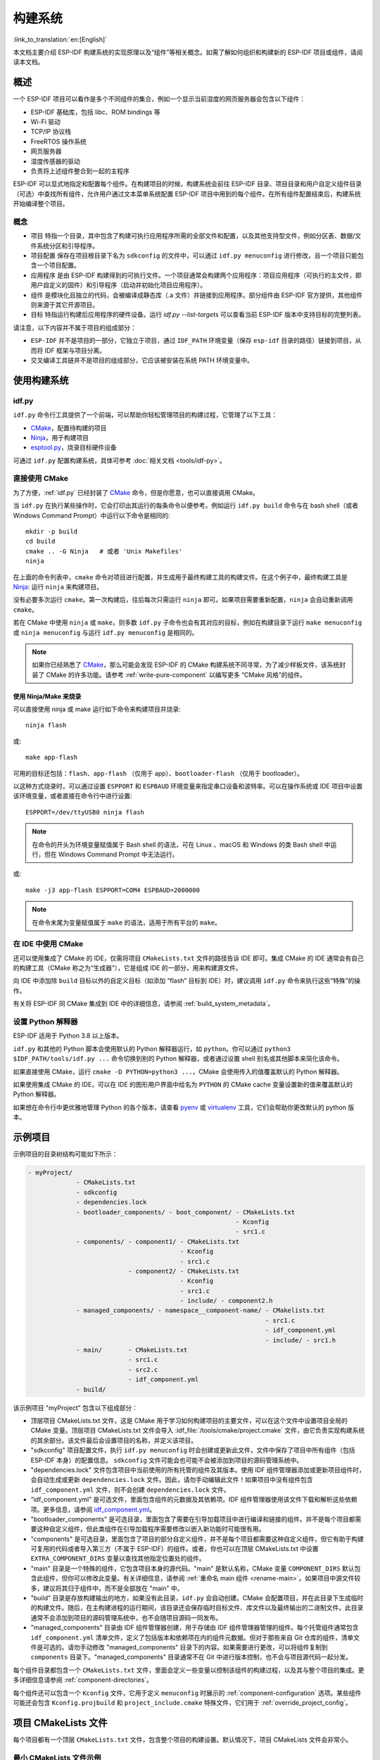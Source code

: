 构建系统
********

:link_to_translation:`en:[English]`

本文档主要介绍 ESP-IDF 构建系统的实现原理以及“组件”等相关概念。如需了解如何组织和构建新的 ESP-IDF 项目或组件，请阅读本文档。


概述
====

一个 ESP-IDF 项目可以看作是多个不同组件的集合，例如一个显示当前湿度的网页服务器会包含以下组件：

- ESP-IDF 基础库，包括 libc、ROM bindings 等
- Wi-Fi 驱动
- TCP/IP 协议栈
- FreeRTOS 操作系统
- 网页服务器
- 湿度传感器的驱动
- 负责将上述组件整合到一起的主程序

ESP-IDF 可以显式地指定和配置每个组件。在构建项目的时候，构建系统会前往 ESP-IDF 目录、项目目录和用户自定义组件目录（可选）中查找所有组件，允许用户通过文本菜单系统配置 ESP-IDF 项目中用到的每个组件。在所有组件配置结束后，构建系统开始编译整个项目。


概念
----

- ``项目`` 特指一个目录，其中包含了构建可执行应用程序所需的全部文件和配置，以及其他支持型文件，例如分区表、数据/文件系统分区和引导程序。

- ``项目配置`` 保存在项目根目录下名为 ``sdkconfig`` 的文件中，可以通过 ``idf.py menuconfig`` 进行修改，且一个项目只能包含一个项目配置。

- ``应用程序`` 是由 ESP-IDF 构建得到的可执行文件。一个项目通常会构建两个应用程序：项目应用程序（可执行的主文件，即用户自定义的固件）和引导程序（启动并初始化项目应用程序）。

- ``组件`` 是模块化且独立的代码，会被编译成静态库（.a 文件）并链接到应用程序。部分组件由 ESP-IDF 官方提供，其他组件则来源于其它开源项目。

- ``目标`` 特指运行构建后应用程序的硬件设备。运行 `idf.py --list-targets` 可以查看当前 ESP-IDF 版本中支持目标的完整列表。

请注意，以下内容并不属于项目的组成部分：

- ``ESP-IDF`` 并不是项目的一部分，它独立于项目，通过 ``IDF_PATH`` 环境变量（保存 ``esp-idf`` 目录的路径）链接到项目，从而将 IDF 框架与项目分离。

- 交叉编译工具链并不是项目的组成部分，它应该被安装在系统 PATH 环境变量中。


使用构建系统
============

.. _idf.py:

idf.py
--------

``idf.py`` 命令行工具提供了一个前端，可以帮助你轻松管理项目的构建过程，它管理了以下工具：

- CMake_，配置待构建的项目
- Ninja_，用于构建项目
- `esptool.py`_，烧录目标硬件设备

可通过 ``idf.py`` 配置构建系统，具体可参考 :doc:`相关文档 <tools/idf-py>`。


直接使用 CMake
--------------

为了方便，:ref:`idf.py` 已经封装了 CMake_ 命令，但是你愿意，也可以直接调用 CMake。

.. highlight:: bash

当 ``idf.py`` 在执行某些操作时，它会打印出其运行的每条命令以便参考。例如运行 ``idf.py build`` 命令与在 bash shell（或者 Windows Command Prompt）中运行以下命令是相同的::

    mkdir -p build
    cd build
    cmake .. -G Ninja   # 或者 'Unix Makefiles'
    ninja

在上面的命令列表中，``cmake`` 命令对项目进行配置，并生成用于最终构建工具的构建文件。在这个例子中，最终构建工具是 Ninja_: 运行 ``ninja`` 来构建项目。

没有必要多次运行 ``cmake``。第一次构建后，往后每次只需运行 ``ninja`` 即可。如果项目需要重新配置，``ninja`` 会自动重新调用 ``cmake``。

若在 CMake 中使用 ``ninja`` 或 ``make``，则多数 ``idf.py`` 子命令也会有其对应的目标，例如在构建目录下运行 ``make menuconfig`` 或 ``ninja menuconfig`` 与运行 ``idf.py menuconfig`` 是相同的。

.. Note::

    如果你已经熟悉了 CMake_，那么可能会发现 ESP-IDF 的 CMake 构建系统不同寻常，为了减少样板文件，该系统封装了 CMake 的许多功能。请参考 :ref:`write-pure-component` 以编写更多 “CMake 风格”的组件。


.. _flash-with-ninja-or-make:

使用 Ninja/Make 来烧录
^^^^^^^^^^^^^^^^^^^^^^

可以直接使用 ninja 或 make 运行如下命令来构建项目并烧录::

    ninja flash

或::

    make app-flash

可用的目标还包括：``flash``、``app-flash`` （仅用于 app）、``bootloader-flash`` （仅用于 bootloader）。

以这种方式烧录时，可以通过设置 ``ESPPORT`` 和 ``ESPBAUD`` 环境变量来指定串口设备和波特率。可以在操作系统或 IDE 项目中设置该环境变量，或者直接在命令行中进行设置::

    ESPPORT=/dev/ttyUSB0 ninja flash

.. Note::

  在命令的开头为环境变量赋值属于 Bash shell 的语法，可在 Linux 、macOS 和 Windows 的类 Bash shell 中运行，但在 Windows Command Prompt 中无法运行。

或::

    make -j3 app-flash ESPPORT=COM4 ESPBAUD=2000000

.. Note::

  在命令末尾为变量赋值属于 ``make`` 的语法，适用于所有平台的 ``make``。


在 IDE 中使用 CMake
-------------------

还可以使用集成了 CMake 的 IDE，仅需将项目 ``CMakeLists.txt`` 文件的路径告诉 IDE 即可。集成 CMake 的 IDE 通常会有自己的构建工具（CMake 称之为“生成器”），它是组成 IDE 的一部分，用来构建源文件。

向 IDE 中添加除 ``build`` 目标以外的自定义目标（如添加 “flash” 目标到 IDE）时，建议调用 ``idf.py`` 命令来执行这些“特殊”的操作。

有关将 ESP-IDF 同 CMake 集成到 IDE 中的详细信息，请参阅 :ref:`build_system_metadata`。

.. _setting-python-interpreter:


设置 Python 解释器
------------------

ESP-IDF 适用于 Python 3.8 以上版本。

``idf.py`` 和其他的 Python 脚本会使用默认的 Python 解释器运行，如 ``python``。你可以通过 ``python3 $IDF_PATH/tools/idf.py ...`` 命令切换到别的 Python 解释器，或者通过设置 shell 别名或其他脚本来简化该命令。

如果直接使用 CMake，运行 ``cmake -D PYTHON=python3 ...``，CMake 会使用传入的值覆盖默认的 Python 解释器。

如果使用集成 CMake 的 IDE，可以在 IDE 的图形用户界面中给名为 ``PYTHON`` 的 CMake cache 变量设置新的值来覆盖默认的 Python 解释器。

如果想在命令行中更优雅地管理 Python 的各个版本，请查看 pyenv_ 或 virtualenv_ 工具，它们会帮助你更改默认的 python 版本。


.. _example-project-structure:

示例项目
========

.. highlight:: none

示例项目的目录树结构可能如下所示：

.. code-block:: none

    - myProject/
                 - CMakeLists.txt
                 - sdkconfig
                 - dependencies.lock
                 - bootloader_components/ - boot_component/ - CMakeLists.txt
                                                            - Kconfig
                                                            - src1.c
                 - components/ - component1/ - CMakeLists.txt
                                             - Kconfig
                                             - src1.c
                               - component2/ - CMakeLists.txt
                                             - Kconfig
                                             - src1.c
                                             - include/ - component2.h
                 - managed_components/ - namespace__component-name/ - CMakelists.txt
                                                                    - src1.c
                                                                    - idf_component.yml
                                                                    - include/ - src1.h
                 - main/       - CMakeLists.txt
                               - src1.c
                               - src2.c
                               - idf_component.yml
                 - build/

该示例项目 "myProject" 包含以下组成部分：

- 顶层项目 CMakeLists.txt 文件，这是 CMake 用于学习如何构建项目的主要文件，可以在这个文件中设置项目全局的 CMake 变量。顶层项目 CMakeLists.txt 文件会导入 :idf_file:`/tools/cmake/project.cmake` 文件，由它负责实现构建系统的其余部分。该文件最后会设置项目的名称，并定义该项目。

- "sdkconfig" 项目配置文件，执行 ``idf.py menuconfig`` 时会创建或更新此文件，文件中保存了项目中所有组件（包括 ESP-IDF 本身）的配置信息。 ``sdkconfig`` 文件可能会也可能不会被添加到项目的源码管理系统中。

- "dependencies.lock" 文件包含项目中当前使用的所有托管的组件及其版本。使用 IDF 组件管理器添加或更新项目组件时，会自动生成或更新 ``dependencies.lock`` 文件。因此，请勿手动编辑此文件！如果项目中没有组件包含 ``idf_component.yml`` 文件，则不会创建 ``dependencies.lock`` 文件。

- “idf_component.yml” 是可选文件，里面包含组件的元数据及其依赖项。IDF 组件管理器使用该文件下载和解析这些依赖项。更多信息，请参阅 `idf_component.yml <https://docs.espressif.com/projects/idf-component-manager/en/latest/reference/manifest_file.html>`_。

- "bootloader_components" 是可选目录，里面包含了需要在引导加载项目中进行编译和链接的组件。并不是每个项目都需要这种自定义组件，但此类组件在引导加载程序需要修改以嵌入新功能时可能很有用。

- "components" 是可选目录，里面包含了项目的部分自定义组件，并不是每个项目都需要这种自定义组件，但它有助于构建可复用的代码或者导入第三方（不属于 ESP-IDF）的组件。或者，你也可以在顶层 CMakeLists.txt 中设置 ``EXTRA_COMPONENT_DIRS`` 变量以查找其他指定位置处的组件。

- "main" 目录是一个特殊的组件，它包含项目本身的源代码。"main" 是默认名称，CMake 变量 ``COMPONENT_DIRS`` 默认包含此组件，但你可以修改此变量。有关详细信息，请参阅 :ref:`重命名 main 组件 <rename-main>`。如果项目中源文件较多，建议将其归于组件中，而不是全部放在 "main" 中。

- "build" 目录是存放构建输出的地方，如果没有此目录，``idf.py`` 会自动创建。CMake 会配置项目，并在此目录下生成临时的构建文件。随后，在主构建进程的运行期间，该目录还会保存临时目标文件、库文件以及最终输出的二进制文件。此目录通常不会添加到项目的源码管理系统中，也不会随项目源码一同发布。

- "managed_components" 目录由 IDF 组件管理器创建，用于存储由 IDF 组件管理器管理的组件。每个托管组件通常包含 ``idf_component.yml`` 清单文件，定义了包括版本和依赖项在内的组件元数据。但对于那些来自 Git 仓库的组件，清单文件是可选的。请勿手动修改 "managed_components" 目录下的内容。如果需要进行更改，可以将组件复制到 ``components`` 目录下。"managed_components" 目录通常不在 Git 中进行版本控制，也不会与项目源代码一起分发。

每个组件目录都包含一个 ``CMakeLists.txt`` 文件，里面会定义一些变量以控制该组件的构建过程，以及其与整个项目的集成。更多详细信息请参阅 :ref:`component-directories`。

每个组件还可以包含一个 ``Kconfig`` 文件，它用于定义 ``menuconfig`` 时展示的 :ref:`component-configuration` 选项。某些组件可能还会包含 ``Kconfig.projbuild`` 和 ``project_include.cmake`` 特殊文件，它们用于 :ref:`override_project_config`。


项目 CMakeLists 文件
====================

每个项目都有一个顶层 ``CMakeLists.txt`` 文件，包含整个项目的构建设置。默认情况下，项目 CMakeLists 文件会非常小。


最小 CMakeLists 文件示例
------------------------

.. highlight:: cmake

最小项目::

        cmake_minimum_required(VERSION 3.16)
        include($ENV{IDF_PATH}/tools/cmake/project.cmake)
        project(myProject)


.. _project-mandatory-parts:

必要部分
--------

每个项目都要按照上面显示的顺序添加上述三行代码：

- ``cmake_minimum_required(VERSION 3.16)`` 必须放在 CMakeLists.txt 文件的第一行，它会告诉 CMake 构建该项目所需要的最小版本号。ESP-IDF 支持 CMake 3.16 或更高的版本。
- ``include($ENV{IDF_PATH}/tools/cmake/project.cmake)`` 会导入 CMake 的其余功能来完成配置项目、检索组件等任务。
- ``project(myProject)`` 会创建项目本身，并指定项目名称。该名称会作为最终输出的二进制文件的名字，即 ``myProject.elf`` 和 ``myProject.bin``。每个 CMakeLists 文件只能定义一个项目。


.. _optional_project_variable:

可选的项目变量
--------------

以下这些变量都有默认值，用户可以覆盖这些变量值以自定义构建行为。更多实现细节，请参阅 :idf_file:`/tools/cmake/project.cmake` 文件。

- ``COMPONENT_DIRS``：组件的搜索目录，默认为 ``IDF_PATH/components``、 ``PROJECT_DIR/components``、和 ``EXTRA_COMPONENT_DIRS``。如果你不想在这些位置搜索组件，请覆盖此变量。

- ``EXTRA_COMPONENT_DIRS``：用于搜索组件的其它可选目录列表。路径可以是相对于项目目录的相对路径，也可以是绝对路径。

- ``COMPONENTS``：要构建进项目中的组件名称列表，默认为 ``COMPONENT_DIRS`` 目录下检索到的所有组件。使用此变量可以“精简”项目以缩短构建时间。请注意，如果一个组件通过 ``COMPONENT_REQUIRES`` 指定了它依赖的另一个组件，则会自动将其添加到 ``COMPONENTS`` 中，所以 ``COMPONENTS`` 列表可能会非常短。

- ``BOOTLOADER_IGNORE_EXTRA_COMPONENT``：引导加载程序编译时应忽略的组件列表，位于 ``bootloader_components/`` 目录中。使用这一变量可以将一个组件有条件地包含在项目中。

以上变量中的路径可以是绝对路径，或者是相对于项目目录的相对路径。

请使用 `cmake 中的 set 命令 <cmake set_>`_ 来设置这些变量，如 ``set(VARIABLE "VALUE")``。请注意，``set()`` 命令需放在 ``include(...)`` 之前，``cmake_minimum(...)`` 之后。


.. _rename-main:

重命名 ``main`` 组件
--------------------

构建系统会对 ``main`` 组件进行特殊处理。假如 ``main`` 组件位于预期的位置（即 `${PROJECT_PATH}/main`），那么它会被自动添加到构建系统中。其他组件也会作为其依赖项被添加到构建系统中，这使用户免于处理依赖关系，并提供即时可用的构建功能。重命名 ``main`` 组件会减轻上述这些幕后工作量，但要求用户指定重命名后的组件位置，并手动为其添加依赖项。重命名 ``main`` 组件的步骤如下：

1. 重命名 ``main`` 目录。
2. 在项目 CMakeLists.txt 文件中设置 ``EXTRA_COMPONENT_DIRS``，并添加重命名后的 ``main`` 目录。
3. 在组件的 CMakeLists.txt 文件中设置 ``COMPONENT_REQUIRES`` 或 ``COMPONENT_PRIV_REQUIRES`` 以指定依赖项。


覆盖默认的构建规范
---------------------------------------

构建系统设置了一些全局的构建规范（编译标志、定义等），这些规范可用于编译来自所有组件的所有源文件。

.. highlight:: cmake

例如，其中一个默认的构建规范是编译选项 ``Wextra``。假设一个用户想用 ``Wno-extra`` 来覆盖这个选项，
应在 ``project()`` 之后进行::


    cmake_minimum_required(VERSION 3.16)
    include($ENV{IDF_PATH}/tools/cmake/project.cmake)
    project(myProject)

    idf_build_set_property(COMPILE_OPTIONS "-Wno-error" APPEND)

这确保了用户设置的编译选项不会被默认的构建规范所覆盖，因为默认的构建规范是在 ``project()`` 内设置的。


.. _component-directories:

组件 CMakeLists 文件
====================

每个项目都包含一个或多个组件，这些组件可以是 ESP-IDF 的一部分，可以是项目自身组件目录的一部分，也可以从自定义组件目录添加（:ref:`见上文 <component-directories>`）。

组件是 ``COMPONENT_DIRS`` 列表中包含 ``CMakeLists.txt`` 文件的任何目录。


搜索组件
--------

搜索 ``COMPONENT_DIRS`` 中的目录列表以查找项目的组件，此列表中的目录可以是组件自身（即包含 `CMakeLists.txt` 文件的目录），也可以是子目录为组件的顶级目录。

当 CMake 运行项目配置时，它会记录本次构建包含的组件列表，它可用于调试某些组件的添加/排除。


.. _cmake-components-same-name:

同名组件
--------

ESP-IDF 在搜索所有待构建的组件时，会按照 ``COMPONENT_DIRS`` 指定的顺序依次进行，这意味着在默认情况下，首先搜索 ESP-IDF 内部组件（``IDF_PATH/components``），然后是 ``EXTRA_COMPONENT_DIRS`` 中的组件，最后是项目组件（``PROJECT_DIR/components``）。如果这些目录中的两个或者多个包含具有相同名字的组件，则使用搜索到的最后一个位置的组件。这就允许将组件复制到项目目录中再修改以覆盖 ESP-IDF 组件，如果使用这种方式，ESP-IDF 目录本身可以保持不变。

.. 注解::

  如果在现有项目中通过将组件移动到一个新位置来覆盖它，项目不会自动看到新组件的路径。请运行 ``idf.py reconfigure`` 命令后（或删除项目构建文件夹）再重新构建。


.. _minimum_cmakelists:

最小组件 CMakeLists 文件
--------------------------

.. highlight:: cmake

最小组件 ``CMakeLists.txt`` 文件通过使用 ``idf_component_register`` 将组件添加到构建系统中。

  idf_component_register(SRCS "foo.c" "bar.c"
                         INCLUDE_DIRS "include"
                         REQUIRES mbedtls)

- ``SRCS`` 是源文件列表（``*.c``、``*.cpp``、``*.cc``、``*.S``），里面所有的源文件都将会编译进组件库中。
- ``INCLUDE_DIRS`` 是目录列表，里面的路径会被添加到所有需要该组件的组件（包括 main 组件）全局 include 搜索路径中。
- ``REQUIRES`` 实际上并不是必需的，但通常需要它来声明该组件需要使用哪些其它组件，请参考 :ref:`组件依赖 <component-requirements>`。

上述命令会构建生成与组件同名的库，并最终被链接到应用程序中。

上述目录通常设置为相对于 ``CMakeLists.txt`` 文件的相对路径，当然也可以设置为绝对路径。

还有其它参数可以传递给 ``idf_component_register``，具体可参考 :ref:`here<cmake-component-register>`。

有关更完整的 ``CMakeLists.txt`` 示例，请参阅 `组件依赖示例`_ 和 `组件 CMakeLists 示例`_。


.. _preset_component_variables:

预设的组件变量
--------------

以下专用于组件的变量可以在组件 CMakeLists 中使用，但不建议修改：

- ``COMPONENT_DIR``：组件目录，即包含 ``CMakeLists.txt`` 文件的绝对路径，它与 ``CMAKE_CURRENT_SOURCE_DIR`` 变量一样，路径中不能包含空格。
- ``COMPONENT_NAME``：组件名，与组件目录名相同。
- ``COMPONENT_ALIAS``：库别名，由构建系统在内部为组件创建。
- ``COMPONENT_LIB``：库名，由构建系统在内部为组件创建。
- ``COMPONENT_VERSION``：组件版本，由 idf_component.yml 指定并由 IDF 组件管理器设置。

以下变量在项目级别中被设置，但可在组件 CMakeLists 中使用：

- ``CONFIG_*``：项目配置中的每个值在 cmake 中都对应一个以 ``CONFIG_`` 开头的变量。更多详细信息请参阅 :doc:`Kconfig </api-reference/kconfig>`。
- ``ESP_PLATFORM``：ESP-IDF 构建系统处理 CMake 文件时，其值设为 1。


构建/项目变量
-----------------

以下是可作为构建属性的构建/项目变量，可通过组件 CMakeLists.txt 中的 ``idf_build_get_property`` 查询其变量值。

- ``PROJECT_NAME``：项目名，在项目 CMakeLists.txt 文件中设置。
- ``PROJECT_DIR``：项目目录（包含项目 CMakeLists 文件）的绝对路径，与 ``CMAKE_SOURCE_DIR`` 变量相同。
- ``COMPONENTS``：此次构建中包含的所有组件的名称，具体格式为用分号隔开的 CMake 列表。
- ``IDF_VER``：ESP-IDF 的 git 版本号，由 ``git describe`` 命令生成。
- ``IDF_VERSION_MAJOR``、 ``IDF_VERSION_MINOR``、 ``IDF_VERSION_PATCH``: ESP-IDF 的组件版本，可用于条件表达式。请注意这些信息的精确度不如 ``IDF_VER`` 变量，版本号 ``v4.0-dev-*``， ``v4.0-beta1``， ``v4.0-rc1`` 和 ``v4.0`` 对应的 ``IDF_VERSION_*`` 变量值是相同的，但是 ``IDF_VER`` 的值是不同的。
- ``IDF_TARGET``：项目的硬件目标名称。
- ``PROJECT_VER``：项目版本号。

  * 如果设置 :ref:`CONFIG_APP_PROJECT_VER_FROM_CONFIG` 选项，将会使用 :ref:`CONFIG_APP_PROJECT_VER` 的值。
  * 或者，如果在项目 CMakeLists.txt 文件中设置了 ``PROJECT_VER`` 变量，则该变量值可以使用。
  * 或者，如果 ``PROJECT_DIR/version.txt`` 文件存在，其内容会用作 ``PROJECT_VER`` 的值。
  * 或者，如果在 CMakeLists.txt 文件中将 ``VERSION`` 参数传递给 ``project()`` 调用，形式为 ``project(... VERSION x.y.z.w )``，那么 ``VERSION`` 参数将用作为 ``PROJECT_VER`` 的值。``VERSION`` 参数必须符合 `cmake 标准 <https://cmake.org/cmake/help/v3.16/command/project.html>`_。
  * 或者，如果项目位于某个 Git 仓库中，则使用 ``git describe`` 命令的输出作为 ``PROJECT_VER`` 的值。
  * 否则，``PROJECT_VER`` 的值为 1。
- ``EXTRA_PARTITION_SUBTYPES``：CMake 列表，用于创建额外的分区子类型。子类型的描述由字符串组成，以逗号为分隔，格式为 ``type_name, subtype_name, numeric_value``。组件可通过此列表，添加新的子类型。

其它与构建属性有关的信息请参考 :ref:`这里<cmake-build-properties>`。


.. _component_build_control:

组件编译控制
------------------

.. highlight:: cmake

在编译特定组件的源文件时，可以使用 `target_compile_options`_  函数来传递编译器选项::

  target_compile_options(${COMPONENT_LIB} PRIVATE -Wno-unused-variable)

如果给单个源文件指定编译器标志，可以使用 CMake 的 `set_source_files_properties`_ 命令::

    set_source_files_properties(mysrc.c
        PROPERTIES COMPILE_FLAGS
        -Wno-unused-variable
    )

如果上游代码在编译的时候发出了警告，那这么做可能会很有效。

.. note::

    如已借助 ``idf_component_register`` 中的 ``SRC_DIRS`` 变量填充源文件，CMake `set_source_files_properties`_ 命令将无法使用，详情请参考 :ref:`cmake-file-globbing`。

请注意，上述两条命令只能在组件 CMakeLists 文件的 ``idf_component_register`` 命令之后调用。


.. _component-configuration:

组件配置
========

每个组件都可以包含一个 ``Kconfig`` 文件，和 ``CMakeLists.txt`` 放在同一目录下。``Kconfig`` 文件中包含要添加到该组件配置菜单中的一些配置设置信息。

运行 menuconfig 时，可以在 ``Component Settings`` 菜单栏下找到这些设置。

创建一个组件的 Kconfig 文件，最简单的方法就是使用 ESP-IDF 中现有的 Kconfig 文件作为模板，在这基础上进行修改。

有关示例请参阅 :ref:`add_conditional_config`。


预处理器定义
============

ESP-IDF 构建系统会在命令行中添加以下 C 预处理器定义：

- ``ESP_PLATFORM``：可以用来检测在 ESP-IDF 内发生了构建行为。
- ``IDF_VER``：定义 git 版本字符串，例如：``v2.0`` 用于标记已发布的版本，``v1.0-275-g0efaa4f`` 则用于标记任意某次的提交记录。


.. _component-requirements:

组件依赖
========

编译各个组件时，ESP-IDF 系统会递归评估其依赖项。这意味着每个组件都需要声明它所依赖的组件，即 “requires”。


编写组件
--------

.. code-block:: cmake

   idf_component_register(...
                          REQUIRES mbedtls
                          PRIV_REQUIRES console spiffs)

- ``REQUIRES`` 需要包含所有在当前组件的 *公共* 头文件里 `#include` 的头文件所在的组件。

- ``PRIV_REQUIRES`` 需要包含被当前组件的源文件 `#include` 的头文件所在的组件（除非已经被设置在了 ``REQUIRES`` 中）。以及是当前组件正常工作必须要链接的组件。

- ``REQUIRES`` 和 ``PRIV_REQUIRES`` 的值不能依赖于任何配置选项（``CONFIG_xxx`` 宏）。这是因为在配置加载之前，依赖关系就已经被展开。其它组件变量（比如包含路径或源文件）可以依赖配置选择。

- 如果当前组件除了 `通用组件依赖项`_ 中设置的通用组件（比如 RTOS、libc 等）外，并不依赖其它组件，那么对于上述两个 ``REQUIRES`` 变量，可以选择其中一个或是两个都不设置。

如果组件仅支持某些硬件目标（``IDF_TARGET`` 的值），则可以在 ``idf_component_register`` 中指定 ``REQUIRED_IDF_TARGETS`` 来声明这个需求。在这种情况下，如果构建系统导入了不支持当前硬件目标的组件时就会报错。

.. 注解::

  在 CMake 中，``REQUIRES`` 和 ``PRIV_REQUIRES`` 是 CMake 函数 ``target_link_libraries(... PUBLIC ...)`` 和 ``target_link_libraries(... PRIVATE ...)`` 的近似包装。


.. _example component requirements:

组件依赖示例
--------------------

假设现在有一个 ``car`` 组件，它需要使用 ``engine`` 组件，而 ``engine`` 组件需要使用 ``spark_plug`` 组件：

.. code-block:: none

    - autoProject/
                 - CMakeLists.txt
                 - components/ - car/ - CMakeLists.txt
                                         - car.c
                                         - car.h
                               - engine/ - CMakeLists.txt
                                         - engine.c
                                         - include/ - engine.h
                               - spark_plug/  - CMakeLists.txt
                                              - spark_plug.c
                                              - spark_plug.h


Car 组件
^^^^^^^^^

.. highlight:: c

``car.h`` 头文件是 ``car`` 组件的公共接口。该头文件直接包含了 ``engine.h``，这是因为它需要使用 ``engine.h`` 中的一些声明::

  /* car.h */
  #include "engine.h"

  #ifdef ENGINE_IS_HYBRID
  #define CAR_MODEL "Hybrid"
  #endif

同时 car.c 也包含了 ``car.h``::

  /* car.c */
  #include "car.h"

这代表文件 ``car/CMakeLists.txt`` 需要声明 ``car`` 需要 ``engine``：

.. code-block:: cmake

  idf_component_register(SRCS "car.c"
                    INCLUDE_DIRS "."
                    REQUIRES engine)

- ``SRCS`` 提供 ``car`` 组件中源文件列表。
- ``INCLUDE_DIRS`` 提供该组件公共头文件目录列表，由于 ``car.h`` 是公共接口，所以这里列出了所有包含了 ``car.h`` 的目录。
- ``REQUIRES`` 给出该组件的公共接口所需的组件列表。由于 ``car.h`` 是一个公共头文件并且包含了来自 ``engine`` 的头文件，所以我们这里包含 ``engine``。这样可以确保任何包含 ``car.h`` 的其他组件也能递归地包含所需的 ``engine.h``。


Engine 组件
^^^^^^^^^^^^^^^^

.. highlight:: c

``engine`` 组件也有一个公共头文件 ``include/engine.h``，但这个头文件更为简单::

  /* engine.h */
  #define ENGINE_IS_HYBRID

  void engine_start(void);

在 ``engine.c`` 中执行::

  /* engine.c */
  #include "engine.h"
  #include "spark_plug.h"

  ...

在该组件中，``engine`` 依赖于 ``spark_plug``，但这是私有依赖关系。编译 ``engine.c`` 需要 ``spark_plug.h`` 但不需要包含 ``engine.h``。

这代表文件 ``engine/CMakeLists.txt`` 可以使用 ``PRIV_REQUIRES``：

.. code-block:: cmake

  idf_component_register(SRCS "engine.c"
                    INCLUDE_DIRS "include"
                    PRIV_REQUIRES spark_plug)

因此，``car`` 组件中的源文件不需要在编译器搜索路径中添加 ``spark_plug`` include 目录。这可以加快编译速度，避免编译器命令行过于的冗长。


Spark Plug 组件
^^^^^^^^^^^^^^^^^^^^

``spark_plug`` 组件没有依赖项，它有一个公共头文件 ``spark_plug.h``，但不包含其他组件的头文件。

这代表 ``spark_plug/CMakeLists.txt`` 文件不需要任何 ``REQUIRES`` 或 ``PRIV_REQUIRES``：

.. code-block:: cmake

  idf_component_register(SRCS "spark_plug.c"
                    INCLUDE_DIRS ".")


源文件 Include 目录
---------------------

每个组件的源文件都是用这些 Include 路径目录编译的，这些路径在传递给 ``idf_component_register`` 的参数中指定：

.. code-block:: cmake

  idf_component_register(..
                         INCLUDE_DIRS "include"
                         PRIV_INCLUDE_DIRS "other")


- 当前组件的 ``INCLUDE_DIRS`` 和 ``PRIV_INCLUDE_DIRS``。
- ``REQUIRES`` 和 ``PRIV_REQUIRES`` 参数指定的所有其他组件（即当前组件的所有公共和私有依赖项）所设置的 ``INCLUDE_DIRS``。
- 递归列出所有组件 ``REQUIRES`` 列表中 ``INCLUDE_DIRS`` 目录（如递归展开这个组件的所有公共依赖项）。


主要组件依赖项
-----------------------

``main`` 组件比较特别，因为它在构建过程中自动依赖所有其他组件。所以不需要向这个组件传递 ``REQUIRES`` 或 ``PRIV_REQUIRES``。有关不再使用 ``main`` 组件时需要更改哪些内容，请参考 :ref:`重命名 main 组件<rename-main>`。


.. _component-common-requirements:

通用组件依赖项
--------------

为避免重复性工作，各组件都用自动依赖一些“通用”IDF 组件，即使它们没有被明确提及。这些组件的头文件会一直包含在构建系统中。

通用组件包括：cxx、newlib、freertos、esp_hw_support、heap、log、soc、hal、esp_rom、esp_common、esp_system。


在构建中导入组件
-----------------

- 默认情况下，每个组件都会包含在构建系统中。
- 如果将 ``COMPONENTS`` 变量设置为项目直接使用的最小组件列表，那么构建系统会扩展到包含所有组件。完整的组件列表为：

  * ``COMPONENTS`` 中明确提及的组件。
  * 这些组件的依赖项（以及递归运算后的组件）。
  * 每个组件都依赖的通用组件。

- 将 ``COMPONENTS`` 设置为所需组件的最小列表，可以显著减少项目的构建时间。


.. _component-circular-dependencies:

循环依赖
---------------------

一个项目中可能包含组件 A 和组件 B，而组件 A 依赖（``REQUIRES`` 或 ``PRIV_REQUIRES``）组件 B，组件 B 又依赖组件 A。这就是所谓的依赖循环或循环依赖。

CMake 通常会在链接器命令行上重复两次组件库名称来自动处理循环依赖。然而这种方法并不总是有效，还是可能构建失败并出现关于 “Undefined reference to ...” 的链接器错误，这通常是由于引用了循环依赖中某一组件中定义的符号。如果存在较大的循环依赖关系，即 A->B->C->D->A，这种情况极有可能发生。

最好的解决办法是重构组件以消除循环依赖关系。在大多数情况下，没有循环依赖的软件架构具有模块化和分层清晰的特性，并且从长远来看更容易维护。然而，移除循环依赖关系并不容易做到。

要绕过由循环依赖引起的链接器错误，最简单的解决方法是增加其中一个组件库的 CMake `LINK_INTERFACE_MULTIPLICITY`_ 属性。 这会让 CMake 在链接器命令行上对此库及其依赖项重复两次以上。

例如：

.. code-block:: cmake

    set_property(TARGET ${COMPONENT_LIB} APPEND PROPERTY LINK_INTERFACE_MULTIPLICITY 3)

- 这一行应该放在组件 CMakeLists.txt 文件 ``idf_component_register`` 之后。
- 可以的话，将此行放置在因依赖其他组件而造成循环依赖的组件中。实际上，该行可以放在循环内的任何一个组件中，但建议将其放置在拥有链接器错误提示信息中显示的源文件的组件中，或是放置在定义了链接器错误提示信息中所提到的符号的组件，先从这些组件开始是个不错的选择。
- 通常将值增加到 3（默认值是 2）就足够了，但如果不起作用，可以尝试逐步增加这个数字。
- 注意，增加这个选项会使链接器的命令行变长，链接阶段变慢。


高级解决方法：未定义符号
^^^^^^^^^^^^^^^^^^^^^^^^^^^^^^^^

如果只有一两个符号导致循环依赖，而所有其他依赖都是线性的，那么有一种替代方法可以避免链接器错误：在链接时将“反向”依赖所需的特定符号指定为未定义符号。

例如，如果组件 A 依赖于组件 B，但组件 B 也需要引用组件 A 的 ``reverse_ops`` （但不依赖组件 A 中的其他内容），那么你可以在组件 B 的 CMakeLists.txt 中添加如下一行，以在链接时避免这出现循环。

.. code-block:: cmake

    # 该符号是由“组件 A”在链接时提供
    target_link_libraries(${COMPONENT_LIB} INTERFACE "-u reverse_ops")

- ``-u`` 参数意味着链接器将始终在链接中包含此符号，而不管依赖项顺序如何。
- 该行应该放在组件 CMakeLists.txt 文件中的 ``idf_component_register`` 之后。
- 如果“组件 B”不需要访问“组件 A”的任何头文件，只需链接几个符号，那么这一行可以用来代替 B 对 A 的任何 “REQUIRES”。这样则进一步简化了构建系统中的组件结构。

请参考 `target_link_libraries`_ 文档以了解更多关于此 CMake 函数的信息。


.. _component-requirements-implementation:

构建系统中依赖处理的实现细节
----------------------------

- 在 CMake 配置进程的早期阶段会运行 ``expand_requirements.cmake`` 脚本。该脚本会对所有组件的 CMakeLists.txt 文件进行局部的运算，得到一张组件依赖关系图（:ref:`此图可能会有闭环 <component-circular-dependencies>`）。此图用于在构建目录中生成 ``component_depends.cmake`` 文件。
- CMake 主进程会导入该文件，并以此来确定要包含到构建系统中的组件列表（内部使用的 ``BUILD_COMPONENTS`` 变量）。``BUILD_COMPONENTS`` 变量已排好序，依赖组件会排在前面。由于组件依赖关系图中可能存在闭环，因此不能保证每个组件都满足该排序规则。如果给定相同的组件集和依赖关系，那么最终的排序结果应该是确定的。
- CMake 会将 ``BUILD_COMPONENTS`` 的值以 “Component names:” 的形式打印出来。
- 然后执行构建系统中包含的每个组件的配置。
- 每个组件都被正常包含在构建系统中，然后再次执行 CMakeLists.txt 文件，将组件库加入构建系统。


组件依赖顺序
^^^^^^^^^^^^

``BUILD_COMPONENTS`` 变量中组件的顺序决定了构建过程中的其它顺序，包括：

- 项目导入 :ref:`project_include.cmake` 文件的顺序。
- 生成用于编译（通过 ``-I`` 参数）的头文件路径列表的顺序。请注意，对于给定组件的源文件，仅需将该组件的依赖组件的头文件路径告知编译器。


添加链接时依赖项
^^^^^^^^^^^^^^^^^^^^^^^^^^^^^

.. highlight:: cmake

ESP-IDF 的 CMake 辅助函数 ``idf_component_add_link_dependency`` 可以在组件之间添加仅作用于链接时的依赖关系。绝大多数情况下，我们都建议你使用 ``idf_component_register`` 中的 ``PRIV_REQUIRES`` 功能来构建依赖关系。然而在某些情况下，还是有必要添加另一个组件对当前组件的链接时依赖，即反转 ``PRIV_REQUIRES`` 中的依赖关系（参考示例：:doc:`/api-reference/peripherals/spi_flash/spi_flash_override_driver`）。

要使另一个组件在链接时依赖于这个组件::

  idf_component_add_link_dependency(FROM other_component)

请将上述行置于 ``idf_component_register`` 行之后。

也可以通过名称指定两个组件::

  idf_component_add_link_dependency(FROM other_component TO that_component)


.. _override_project_config:

覆盖项目的部分设置
=====================

.. _project_include.cmake:

project_include.cmake
---------------------

如果组件的某些构建行为需要在组件 CMakeLists 文件之前被执行，你可以在组件目录下创建名为 ``project_include.cmake`` 的文件，``project.cmake`` 在运行过程中会导入此 CMake 文件。

``project_include.cmake`` 文件在 ESP-IDF 内部使用，以定义项目范围内的构建功能，比如 ``esptool.py`` 的命令行参数和 ``bootloader`` 这个特殊的应用程序。

与组件 ``CMakeLists.txt`` 文件有所不同，在导入 ``project_include.cmake`` 文件的时候，当前源文件目录（即 ``CMAKE_CURRENT_SOURCE_DIR`` 和工作目录）为项目目录。如果想获得当前组件的绝对路径，可以使用 ``COMPONENT_PATH`` 变量。

请注意，``project_include.cmake`` 对于大多数常见的组件并不是必需的。例如给项目添加 include 搜索目录，给最终的链接步骤添加 ``LDFLAGS`` 选项等等都可以通过 ``CMakeLists.txt`` 文件来自定义。详细信息请参考 :ref:`optional_project_variable`。

``project_include.cmake`` 文件会按照 ``BUILD_COMPONENTS`` 变量中组件的顺序（由 CMake 记录）依次导入。即只有在当前组件所有依赖组件的 ``project_include.cmake`` 文件都被导入后，当前组件的 ``project_include.cmake`` 文件才会被导入，除非两个组件在同一个依赖闭环中。如果某个 ``project_include.cmake`` 文件依赖于另一组件设置的变量，则要特别注意上述情况。更多详情请参阅 :ref:`component-requirements-implementation`。

在 ``project_include.cmake`` 文件中设置变量或目标时要格外小心，这些值被包含在项目的顶层 CMake 文件中，因此他们会影响或破坏所有组件的功能。


KConfig.projbuild
-----------------

与 ``project_include.cmake`` 类似，也可以为组件定义一个 KConfig 文件以实现全局的 :ref:`component-configuration`。如果要在 menuconfig 的顶层添加配置选项，而不是在 “Component Configuration” 子菜单中，则可以在 ``CMakeLists.txt`` 文件所在目录的 KConfig.projbuild 文件中定义这些选项。

在此文件中添加配置时要小心，因为这些配置会包含在整个项目配置中。在可能的情况下，请为 :ref:`component-configuration` 创建 KConfig 文件。


通过封装对现有函数进行重新定义或扩展
-------------------------------------

链接器具有封装功能，可以重新定义或扩展现有 ESP-IDF 函数的行为。如需封装函数，你需要在项目的 ``CMakeLists.txt`` 文件中提供以下 CMake 声明：

.. code-block:: cmake

    target_link_libraries(${COMPONENT_LIB} INTERFACE "-Wl,--wrap=function_to_redefine")

其中，``function_to_redefine`` 为需要被重新定义或扩展的函数名称。启用此选项后，链接器将把二进制库中所有对 ``function_to_redefine`` 函数的调用改为对 ``__wrap_function_to_redefine`` 函数的调用。因此，你必须在应用程序中定义这一符号。

链接器会提供一个名为 ``__real_function_to_redefine`` 的新符号，指向将被重新定义的函数的原有实现。由此，可以从新的实现中调用该函数，从而对原有实现进行扩展。

请参考 :example:`build_system/wrappers` 示例，了解其详细原理。更多细节请参阅 :idf_file:`examples/build_system/wrappers/README.md`。


覆盖默认引导加载程序
--------------------------

由于 ESP-IDF 中存在可选目录 ``bootloader_components``，因此可以覆盖默认的 ESP-IDF 引导加载程序。覆盖前，应定义一个 ``bootloader_components/main`` 组件，使项目目录如下所示：

    - myProject/
                 - CMakeLists.txt
                 - sdkconfig
                 - bootloader_components/ - main/ - CMakeLists.txt
                                                  - Kconfig
                                                  - my_bootloader.c
                 - main/       - CMakeLists.txt
                               - app_main.c

                 - build/


此处的 ``my_bootloader.c`` 文件会成为新引导加载程序的源代码，这意味着它需要执行所有必要的操作来设置并从 flash 中加载 ``main`` 应用程序。

还可以根据特定的条件来替换引导加载程序，例如替换指定目标芯片的引导加载程序。这可以通过 ``BOOTLOADER_IGNORE_EXTRA_COMPONENT`` CMake 变量实现，该列表会让 ESP-IDF 引导加载项目忽略 ``bootloader_components`` 中的指定组件，不对其进行编译。例如，如果希望使用 ESP32 目标芯片的默认引导加载程序，``myProject/CMakeLists.txt`` 应如下所示::

    include($ENV{IDF_PATH}/tools/cmake/project.cmake)

    if(${IDF_TARGET} STREQUAL "esp32")
        set(BOOTLOADER_IGNORE_EXTRA_COMPONENT "main")
    endif()

    project(main)

值得注意的是，这还可以用于除 ``main`` 之外的其他引导加载程序组件。在任何情况下，都不能指定前缀 ``bootloader_component``。

请参考 :example:`custom_bootloader/bootloader_override` 查看覆盖默认引导加载程序的示例。


.. _config_only_component:

仅配置组件
===========

仅配置组件是一类不包含源文件的特殊组件，仅包含 ``Kconfig.projbuild``、``KConfig`` 和 ``CMakeLists.txt`` 文件，该 ``CMakeLists.txt`` 文件仅有一行代码，调用了 ``idf_component_register()`` 函数。此函数会将组件导入到项目构建中，但不会构建任何库，也不会将头文件添加到任何 include 搜索路径中。


CMake 调试
===========

请查看 `CMake v3.16 官方文档`_ 获取更多关于 CMake_ 和 CMake 命令的信息。

调试 ESP-IDF CMake 构建系统的一些技巧：

- CMake 运行时，会打印大量诊断信息，包括组件列表和组件路径。
- 运行 ``cmake -DDEBUG=1``，IDF 构建系统会生成更详细的诊断输出。
- 运行 ``cmake`` 时指定 ``--trace`` 或 ``--trace-expand`` 选项会提供大量有关控制流信息。详情请参考 `CMake 命令行文档`_。

当从项目 CMakeLists 文件导入时，``project.cmake`` 文件会定义工具模块和全局变量，并在系统环境中没有设置 ``IDF_PATH`` 时设置 ``IDF_PATH``。

同时还定义了一个自定义版本的内置 CMake_ ``project`` 函数， 这个函数被覆盖，以添加所有 ESP-IDF 特定的项目功能。


.. _warn-undefined-variables:

警告未定义的变量
------------------

默认情况下，警告未定义的变量这一功能是关闭的。

可通过将 ``--warn-uninitialized`` 标志传递给 CMake_ 或通过将 ``--cmake-warn-uninitialized`` 传递给 ``idf.py`` 来使能这一功能。这样，如果在构建的过程中引用了未定义的变量，CMake_ 会打印警告。这对查找有错误的 CMake 文件非常有用。

更多信息，请参考文件 :idf_file:`/tools/cmake/project.cmake` 以及 :idf:`/tools/cmake/` 中支持的函数。


.. _component_cmakelists_example:


组件 CMakeLists 示例
====================

因为构建环境试图设置大多数情况都能工作的合理默认值，所以组件 ``CMakeLists.txt`` 文件可能非常小，甚至是空的，请参考 :ref:`minimum_cmakelists`。但有些功能往往需要覆盖 :ref:`preset_component_variables` 才能实现。

以下是组件 CMakeLists 文件的更高级的示例。


.. _add_conditional_config:

添加条件配置
------------

配置系统可用于根据项目配置中选择的选项有条件地编译某些文件。

.. highlight:: none

``Kconfig``::

    config FOO_ENABLE_BAR
        bool "Enable the BAR feature."
        help
            This enables the BAR feature of the FOO component.

``CMakeLists.txt``::

    set(srcs "foo.c" "more_foo.c")

    if(CONFIG_FOO_ENABLE_BAR)
        list(APPEND srcs "bar.c")
    endif()

   idf_component_register(SRCS "${srcs}"
                        ...)

上述示例使用了 CMake 的 `if <cmake if_>`_ 函数和 `list APPEND <cmake list_>`_ 函数。

也可用于选择或删除某一实现，如下所示：

``Kconfig``::

    config ENABLE_LCD_OUTPUT
        bool "Enable LCD output."
        help
            Select this if your board has a LCD.

    config ENABLE_LCD_CONSOLE
        bool "Output console text to LCD"
        depends on ENABLE_LCD_OUTPUT
        help
            Select this to output debugging output to the lcd

    config ENABLE_LCD_PLOT
        bool "Output temperature plots to LCD"
        depends on ENABLE_LCD_OUTPUT
        help
            Select this to output temperature plots

.. highlight:: cmake

``CMakeLists.txt``::

    if(CONFIG_ENABLE_LCD_OUTPUT)
       set(srcs lcd-real.c lcd-spi.c)
    else()
       set(srcs lcd-dummy.c)
    endif()

    # 如果启用了控制台或绘图功能，则需要加入字体
    if(CONFIG_ENABLE_LCD_CONSOLE OR CONFIG_ENABLE_LCD_PLOT)
       list(APPEND srcs "font.c")
    endif()

    idf_component_register(SRCS "${srcs}"
                        ...)


硬件目标的条件判断
--------------------

CMake 文件可以使用 ``IDF_TARGET`` 变量来获取当前的硬件目标。

此外，如果当前的硬件目标是 ``xyz`` （即 ``IDF_TARGET=xyz``），那么 Kconfig 变量 ``CONFIG_IDF_TARGET_XYZ`` 同样也会被设置。

请注意，组件可以依赖 ``IDF_TARGET`` 变量，但不能依赖这个 Kconfig 变量。同样也不可在 CMake 文件的 ``include`` 语句中使用 Kconfig 变量，在这种上下文中可以使用 ``IDF_TARGET``。


生成源代码
----------

有些组件的源文件可能并不是由组件本身提供，而必须从另外的文件生成。假设组件需要一个头文件，该文件由 BMP 文件转换后（使用 bmp2h 工具）的二进制数据组成，然后将头文件包含在名为 graphics_lib.c 的文件中::

    add_custom_command(OUTPUT logo.h
         COMMAND bmp2h -i ${COMPONENT_DIR}/logo.bmp -o log.h
         DEPENDS ${COMPONENT_DIR}/logo.bmp
         VERBATIM)

    add_custom_target(logo DEPENDS logo.h)
    add_dependencies(${COMPONENT_LIB} logo)

    set_property(DIRECTORY "${COMPONENT_DIR}" APPEND PROPERTY
         ADDITIONAL_MAKE_CLEAN_FILES logo.h)

这个示例改编自 `CMake 的一则 FAQ <cmake faq generated files_>`_，其中还包含了一些同样适用于 ESP-IDF 构建系统的示例。

这个示例会在当前目录（构建目录）中生成 logo.h 文件，而 logo.bmp 会随组件一起提供在组件目录中。因为 logo.h 是一个新生成的文件，一旦项目需要清理，该文件也应该要被清除。因此，要将该文件添加到 `ADDITIONAL_MAKE_CLEAN_FILES`_ 属性中。

.. Note::

   如果需要生成文件作为项目 CMakeLists.txt 的一部分，而不是作为组件 CMakeLists.txt 的一部分，此时需要使用 ``${PROJECT_PATH}`` 替代 ``${COMPONENT_DIR}``，使用 ``${PROJECT_NAME}.elf`` 替代 ``${COMPONENT_LIB}``。

如果某个源文件是从其他组件中生成，且包含 ``logo.h`` 文件，则需要调用 ``add_dependencies``， 在这两个组件之间添加一个依赖项，以确保组件源文件按照正确顺序进行编译。


.. _cmake_embed_data:

嵌入二进制数据
---------------------

有时你的组件希望使用一个二进制文件或者文本文件，但是你又不希望将它们重新格式化为 C 源文件。

这时，你可以在组件注册中指定 ``EMBED_FILES`` 参数，用空格分隔要嵌入的文件名称::

  idf_component_register(...
                         EMBED_FILES server_root_cert.der)

或者，如果文件是字符串，则可以使用 ``EMBED_TXTFILES`` 变量，把文件的内容转成以 null 结尾的字符串嵌入::

  idf_component_register(...
                         EMBED_TXTFILES server_root_cert.pem)

.. highlight:: c

文件的内容会被添加到 flash 的 .rodata 段，用户可以通过符号名来访问，如下所示::

  extern const uint8_t server_root_cert_pem_start[] asm("_binary_server_root_cert_pem_start");
  extern const uint8_t server_root_cert_pem_end[]   asm("_binary_server_root_cert_pem_end");

符号名会根据文件全名生成，如 ``EMBED_FILES`` 中所示，字符 ``/``、``.`` 等都会被下划线替代。符号名称中的 _binary 前缀由 objcopy 命令添加，对文本文件和二进制文件都是如此。

.. highlight:: cmake

如果要将文件嵌入到项目中，而非组件中，可以调用 ``target_add_binary_data`` 函数::

    target_add_binary_data(myproject.elf "main/data.bin" TEXT)

并将这行代码放在项目 CMakeLists.txt 的 ``project()`` 命令之后，修改 ``myproject.elf`` 为你自己的项目名。如果最后一个参数是 ``TEXT``，那么构建系统会嵌入以 null 结尾的字符串，如果最后一个参数被设置为 ``BINARY``，则将文件内容按照原样嵌入。

有关使用此技术的示例，请查看 file_serving 示例 :example_file:`protocols/http_server/file_serving/main/CMakeLists.txt` 中的 main 组件，两个文件会在编译时加载并链接到固件中。

.. highlight:: cmake

也可以嵌入生成的文件::

  add_custom_command(OUTPUT my_processed_file.bin
                    COMMAND my_process_file_cmd my_unprocessed_file.bin)
  target_add_binary_data(my_target "my_processed_file.bin" BINARY)

上述示例中，``my_processed_file.bin`` 是通过命令 ``my_process_file_cmd`` 从文件 ``my_unprocessed_file.bin`` 中生成，然后嵌入到目标中。

使用 ``DEPENDS`` 参数来指明对目标的依赖性::

  add_custom_target(my_process COMMAND ...)
  target_add_binary_data(my_target "my_embed_file.bin" BINARY DEPENDS my_process)

``target_add_binary_data`` 的 ``DEPENDS`` 参数确保目标首先执行。


代码和数据的存放
----------------

ESP-IDF 还支持自动生成链接脚本，它允许组件通过链接片段文件定义其代码和数据在内存中的存放位置。构建系统会处理这些链接片段文件，并将处理后的结果扩充进链接脚本，从而指导应用程序二进制文件的链接过程。更多详细信息与快速上手指南，请参阅 :doc:`链接脚本生成机制 <linker-script-generation>`。


.. _component-build-full-override:

完全覆盖组件的构建过程
----------------------

.. highlight:: cmake

当然，在有些情况下，上面提到的方法不一定够用。如果组件封装了另一个第三方组件，而这个第三方组件并不能直接在 ESP-IDF 的构建系统中工作，在这种情况下，就需要放弃 ESP-IDF 的构建系统，改为使用 CMake 的 ExternalProject_ 功能。组件 CMakeLists 示例如下::

    # 用于 quirc 的外部构建过程，在源目录中运行
    # 并生成 libquirc.a
    externalproject_add(quirc_build
        PREFIX ${COMPONENT_DIR}
        SOURCE_DIR ${COMPONENT_DIR}/quirc
        CONFIGURE_COMMAND ""
        BUILD_IN_SOURCE 1
        BUILD_COMMAND make CC=${CMAKE_C_COMPILER} libquirc.a
        INSTALL_COMMAND ""
        )

    # 将 libquirc.a 添加到构建系统中
    add_library(quirc STATIC IMPORTED GLOBAL)
    add_dependencies(quirc quirc_build)

    set_target_properties(quirc PROPERTIES IMPORTED_LOCATION
        ${COMPONENT_DIR}/quirc/libquirc.a)
    set_target_properties(quirc PROPERTIES INTERFACE_INCLUDE_DIRECTORIES
        ${COMPONENT_DIR}/quirc/lib)

    set_directory_properties( PROPERTIES ADDITIONAL_MAKE_CLEAN_FILES
        "${COMPONENT_DIR}/quirc/libquirc.a")

（上述 CMakeLists.txt 可用于创建名为 ``quirc`` 的组件，该组件使用自己的 Makefile 构建 quirc_ 项目。）

- ``externalproject_add`` 定义了一个外部构建系统。

  - 设置 ``SOURCE_DIR``、``CONFIGURE_COMMAND``、``BUILD_COMMAND`` 和 ``INSTALL_COMMAND``。如果外部构建系统没有配置这一步骤，可以将 ``CONFIGURE_COMMAND`` 设置为空字符串。在 ESP-IDF 的构建系统中，一般会将 ``INSTALL_COMMAND`` 变量设置为空。
  - 设置 ``BUILD_IN_SOURCE``，即构建目录与源目录相同。否则，你也可以设置 ``BUILD_DIR`` 变量。
  - 有关 ``externalproject_add()`` 命令的详细信息，请参阅 ExternalProject_。

- 第二组命令添加了一个目标库，指向外部构建系统生成的库文件。为了添加 include 目录，并告知 CMake 该文件的位置，需要再设置一些属性。
- 最后，生成的库被添加到 `ADDITIONAL_MAKE_CLEAN_FILES`_ 中。即执行 ``make clean`` 后会删除该库。请注意，构建系统中的其他目标文件不会被删除。

.. only:: esp32

    .. note:: 当外部构建系统使用 PSRAM 时，请记得将 ``-mfix-esp32-psram-cache-issue`` 添加到 C 编译器的参数中。关于该标志的更多详细信息，请参考 :ref:`CONFIG_SPIRAM_CACHE_WORKAROUND`。


.. _ADDITIONAL_MAKE_CLEAN_FILES_note:

ExternalProject 的依赖与构建清理
^^^^^^^^^^^^^^^^^^^^^^^^^^^^^^^^

对于外部项目的构建，CMake 会有一些不同寻常的行为：

- `ADDITIONAL_MAKE_CLEAN_FILES`_ 仅在使用 Make 或 Ninja_ 构建系统时有效。如果使用 IDE 自带的构建系统，执行项目清理时，这些文件不会被删除。
- ExternalProject_ 会在 clean 运行后自动重新运行配置和构建命令。
- 可以采用以下两种方法来配置外部构建命令：

  1. 将外部 ``BUILD_COMMAND`` 命令设置为对所有源代码完整的重新编译。如果传递给 ``externalproject_add`` 命令的 ``DEPENDS`` 的依赖项发生了改变，或者当前执行的是项目清理操作（即运行了 ``idf.py clean``、``ninja clean`` 或者 ``make clean``），那么就会执行该命令。
  2. 将外部 ``BUILD_COMMAND`` 命令设置为增量式构建命令，并给 ``externalproject_add`` 传递 ``BUILD_ALWAYS 1`` 参数。即不管实际的依赖情况，每次构建时，都会构建外部项目。这种方式仅当外部构建系统具备增量式构建的能力，且运行时间不会很长时才推荐。

构建外部项目的最佳方法取决于项目本身、其构建系统，以及是否需要频繁重新编译项目。


.. _custom-sdkconfig-defaults:

自定义 sdkconfig 的默认值
=========================

对于示例工程或者其他你不想指定完整 sdkconfig 配置的项目，但是你确实希望覆盖 ESP-IDF 默认值中的某些键值，则可以在项目中创建 ``sdkconfig.defaults`` 文件。重新创建新配置时将会用到此文件，另外在 ``sdkconfig`` 没有设置新配置值时，上述文件也会被用到。

如若需要覆盖此文件的名称或指定多个文件，请设置 ``SDKCONFIG_DEFAULTS`` 环境变量或在顶层 CMakeLists.txt 文件中设置 ``SDKCONFIG_DEFAULTS``。非绝对路径的文件名将以当前项目的相对路径来解析。

在指定多个文件时，使用分号作为分隔符。先列出的文件将会先应用。如果某个键值在多个文件里定义，后面文件的定义会覆盖前面文件的定义。

一些 IDF 示例中包含了 ``sdkconfig.ci`` 文件。该文件是 CI（持续集成）测试框架的一部分，在正常构建过程中会被忽略。


依赖于硬件目标的 sdkconfig 默认值
---------------------------------

当且仅当 ``sdkconfig.defaults`` 文件存在时，构建系统还将尝试从 ``sdkconfig.defaults.TARGET_NAME`` 文件中加载默认值，其中 ``IDF_TARGET`` 的值为 ``TARGET_NAME``。例如，对于 ``esp32`` 这个目标芯片，sdkconfig 的默认值会首先从 ``sdkconfig.defaults`` 获取，然后再从 ``sdkconfig.defaults.esp32`` 获取。当没有通用的默认设置时，仍需创建一个空的 ``sdkconfig.defaults`` 文件，以便构建系统可以识别任何其他与目标芯片相关的 ``sdkconfig.defaults.TARGET_NAME`` 文件。

如果使用 ``SDKCONFIG_DEFAULTS`` 覆盖默认文件的名称，则硬件目标的默认文件名也会从 ``SDKCONFIG_DEFAULTS`` 值中派生。如果 ``SDKCONFIG_DEFAULTS`` 中有多个文件，硬件目标文件会在引入该硬件目标文件的文件之后应用， 而 ``SDKCONFIG_DEFAULTS`` 中所有其它后续文件则会在硬件目标文件之后应用 。

例如，如果 ``SDKCONFIG_DEFAULTS="sdkconfig.defaults;sdkconfig_devkit1"``，并且在同一文件夹中有一个 ``sdkconfig.defaults.esp32`` 文件，那么这些文件将按以下顺序应用：（1) sdkconfig.defaults (2) sdkconfig.defaults.esp32 (3) sdkconfig_devkit1。


.. _flash_parameters:

flash 参数
==========

有些情况下，我们希望在没有 IDF 时也能烧写目标板，为此，我们希望可以保存已构建的二进制文件、esptool.py 和 esptool write_flash 命令的参数。可以通过编写一段简单的脚本来保存二进制文件和 esptool.py。

运行项目构建之后，构建目录将包含项目二进制输出文件（``.bin`` 文件），同时也包含以下烧录数据文件：

- ``flash_project_args`` 包含烧录整个项目的参数，包括应用程序 (app)、引导程序 (bootloader)、分区表，如果设置了 PHY 数据，也会包含此数据。
- ``flash_app_args`` 只包含烧录应用程序的参数。
- ``flash_bootloader_args`` 只包含烧录引导程序的参数。

.. highlight:: bash

你可以参照如下命令将任意烧录参数文件传递给 ``esptool.py``::

    python esptool.py --chip {IDF_TARGET_PATH_NAME} write_flash @build/flash_project_args

也可以手动复制参数文件中的数据到命令行中执行。

构建目录中还包含生成的 ``flasher_args.json`` 文件，此文件包含 JSON 格式的项目烧录信息，可用于 ``idf.py`` 和其它需要项目构建信息的工具。


构建 Bootloader
===============

引导程序是 :idf:`/components/bootloader/subproject` 内部独特的“子项目”，它有自己的项目 CMakeLists.txt 文件，能够构建独立于主项目的 ``.ELF`` 和 ``.BIN`` 文件，同时它又与主项目共享配置和构建目录。

子项目通过 :idf_file:`/components/bootloader/project_include.cmake` 文件作为外部项目插入到项目的顶层，主构建进程会运行子项目的 CMake，包括查找组件（主项目使用的组件的子集），生成引导程序专用的配置文件（从主 ``sdkconfig`` 文件中派生）。


.. _write-pure-component:

编写纯 CMake 组件
=================

ESP-IDF 构建系统用“组件”的概念“封装”了 CMake，并提供了很多帮助函数来自动将这些组件集成到项目构建当中。

然而，“组件”概念的背后是一个完整的 CMake 构建系统，因此可以制作纯 CMake 组件。

.. highlight:: cmake

下面是使用纯 CMake 语法为 ``json`` 组件编写的最小 CMakeLists 文件的示例::

  add_library(json STATIC
  cJSON/cJSON.c
  cJSON/cJSON_Utils.c)

  target_include_directories(json PUBLIC cJSON)

- 这实际上与 IDF 中的 :idf_file:`json 组件 </components/json/CMakeLists.txt>` 是等效的。
- 因为组件中的源文件不多，所以这个 CMakeLists 文件非常简单。对于具有大量源文件的组件而言，ESP-IDF 支持的组件通配符，可以简化组件 CMakeLists 的样式。
- 每当组件中新增一个与组件同名的库目标时，ESP-IDF 构建系统会自动将其添加到构建中，并公开公共的 include 目录。如果组件想要添加一个与组件不同名的库目标，就需要使用 CMake 命令手动添加依赖关系。


组件中使用第三方 CMake 项目
===========================

CMake 在许多开源的 C/C++ 项目中广泛使用，用户可以在自己的应用程序中使用开源代码。CMake 构建系统的一大好处就是可以导入这些第三方的项目，有时候甚至不用做任何改动。这就允许用户使用当前 ESP-IDF 组件尚未提供的功能，或者使用其它库来实现相同的功能。

.. highlight:: cmake

假设 ``main`` 组件需要导入一个假想库 ``foo``，相应的组件 CMakeLists 文件如下所示::

    # 注册组件
    idf_component_register(...)

    # 设置 `foo` 项目中的一些 CMake 变量，以控制 `foo` 的构建过程
    set(FOO_BUILD_STATIC OFF)
    set(FOO_BUILD_TESTS OFF)

    # 创建并导入第三方库目标
    add_subdirectory(foo)

    # 将 `foo` 目标公开链接至 `main` 组件
    target_link_libraries(main PUBLIC foo)

实际的案例请参考 :example:`build_system/cmake/import_lib`。请注意，导入第三方库所需要做的工作可能会因库的不同而有所差异。建议仔细阅读第三方库的文档，了解如何将其导入到其它项目中。阅读第三方库的 CMakeLists.txt 文件以及构建结构也会有所帮助。

用这种方式还可以将第三方库封装成 ESP-IDF 的组件。例如 :component:`mbedtls` 组件就是封装了 `mbedtls 项目 <https://github.com/Mbed-TLS/mbedtls>`_ 得到的。详情请参考 :component_file:`mbedtls 组件的 CMakeLists.txt 文件 <mbedtls/CMakeLists.txt>`。

每当使用 ESP-IDF 构建系统时，CMake 变量 ``ESP_PLATFORM`` 都会被设置为 1。如果要在通用的 CMake 代码加入 IDF 特定的代码时，可以采用 ``if (ESP_PLATFORM)`` 的形式加以分隔。


外部库中使用 ESP-IDF 组件
--------------------------

上述示例中假设的是外部库 ``foo`` （或 ``import_lib`` 示例中的 ``tinyxml`` 库）除了常见的 API 如 libc、libstdc++ 等外不需要使用其它 ESP-IDF API。如果外部库需要使用其它 ESP-IDF 组件提供的 API，则需要在外部 CMakeLists.txt 文件中通过添加对库目标 ``idf::<componentname>`` 的依赖关系。

例如，在 ``foo/CMakeLists.txt`` 文件::

  add_library(foo bar.c fizz.cpp buzz.cpp)

  if(ESP_PLATFORM)
    # 在 ESP-IDF 中、bar.c 需要包含 spi_flash 组件中的 esp_flash.h
    target_link_libraries(foo PRIVATE idf::spi_flash)
  endif()


组件中使用预建库
=================

.. highlight:: cmake

还有一种情况是你有一个由其它构建过程生成预建静态库（``.a`` 文件）。

ESP-IDF 构建系统为用户提供了一个实用函数 ``add_prebuilt_library``，能够轻松导入并使用预建库::

  add_prebuilt_library(target_name lib_path [REQUIRES req1 req2 ...] [PRIV_REQUIRES req1 req2 ...])

其中：

- ``target_name``- 用于引用导入库的名称，如链接到其它目标时
- ``lib_path``- 预建库的路径，可以是绝对路径或是相对于组件目录的相对路径

可选参数 ``REQUIRES`` 和 ``PRIV_REQUIRES`` 指定对其它组件的依赖性。这些参数与 ``idf_component_register`` 的参数的意义相同。

注意预建库的编译目标需与目前的项目相同。预建库的相关参数也要匹配。如果不特别注意，这两个因素可能会导致应用程序中出现 bug。

请查看示例 :example:`build_system/cmake/import_prebuilt`。


在自定义 CMake 项目中使用 ESP-IDF
=================================

ESP-IDF 提供了一个模板 CMake 项目，可以基于此轻松创建应用程序。然而在有些情况下，用户可能已有一个现成的 CMake 项目，或者想自己创建一个 CMake 项目，此时就希望将 IDF 中的组件以库的形式链接到用户目标（库/可执行文件）。

可以通过 :idf_file:`tools/cmake/idf.cmake` 提供的 :ref:`build system APIs <cmake_buildsystem_api>` 实现该目标。例如：

.. code-block:: cmake

  cmake_minimum_required(VERSION 3.16)
  project(my_custom_app C)

  # 导入提供 ESP-IDF CMake 构建系统 API 的 CMake 文件
  include($ENV{IDF_PATH}/tools/cmake/idf.cmake)

  # 在构建中导入 ESP-IDF 组件，可以视作等同 add_subdirectory()
  # 但为 ESP-IDF 构建增加额外的构建过程
  # 具体构建过程
  idf_build_process(esp32)

  # 创建项目可执行文件
  # 使用其别名 idf::newlib 将其链接到 newlib 组件
  add_executable(${CMAKE_PROJECT_NAME}.elf main.c)
  target_link_libraries(${CMAKE_PROJECT_NAME}.elf idf::newlib)

  # 让构建系统知道项目到可执行文件是什么，从而添加更多的目标以及依赖关系等
  idf_build_executable(${CMAKE_PROJECT_NAME}.elf)

:example:`build_system/cmake/idf_as_lib` 中的示例演示了如何在自定义的 CMake 项目创建一个类似于 :example:`Hello World <get-started/hello_world>` 的应用程序。

.. only:: esp32

   .. note:: IDF 构建系统只能为其构建的源文件设置编译器标志。当使用外部 CMakeLists.txt 文件并启用 PSRAM 时，记得在 C 编译器参数中添加 ``mfix-esp32-psram-cache-issue``。参见:ref:`CONFIG_SPIRAM_CACHE_WORKAROUND` 了解更多信息。


.. _cmake_buildsystem_api:

ESP-IDF CMake 构建系统 API
==============================

ESP-IDF 构建命令
------------------

.. code-block:: none

  idf_build_get_property(var property [GENERATOR_EXPRESSION])

检索一个 :ref:`构建属性 <cmake-build-properties>` *property*，并将其存储在当前作用域可访问的 var 中。特定 *GENERATOR_EXPRESSION* 将检索该属性的生成器表达式字符串（不是实际值），它可与支持生成器表达式的 CMake 命令一起使用。

.. code-block:: none

  idf_build_set_property(property val [APPEND])

设置 :ref:`构建属性 <cmake-build-properties>` *property* 的值为 *val*。特定 *APPEND* 将把指定的值附加到属性当前值之后。如果该属性之前不存在或当前为空，则指定的值将变为第一个元素/成员。

.. code-block:: none

  idf_build_component(component_dir)

向构建系统提交一个包含组件的 *component_dir* 目录。相对路径会被转换为相对于当前目录的绝对路径。
所有对该命令的调用必须在`idf_build_process`之前执行。

该命令并不保证组件在构建过程中会被处理（参见 `idf_build_process` 中 `COMPONENTS` 参数说明）

.. code-block:: none

  idf_build_process(target
                    [PROJECT_DIR project_dir]
                    [PROJECT_VER project_ver]
                    [PROJECT_NAME project_name]
                    [SDKCONFIG sdkconfig]
                    [SDKCONFIG_DEFAULTS sdkconfig_defaults]
                    [BUILD_DIR build_dir]
                    [COMPONENTS component1 component2 ...])

为导入 ESP-IDF 组件执行大量的幕后工作，包括组件配置、库创建、依赖性扩展和解析。在这些功能中，对于用户最重要的可能是通过调用每个组件的 ``idf_component_register`` 来创建库。该命令为每个组件创建库，这些库可以使用别名来访问，其形式为 idf::*component_name*。
这些别名可以用来将组件链接到用户自己的目标、库或可执行文件上。

该调用要求用 *target* 参数指定目标芯片。调用的可选参数包括：

- PROJECT_DIR - 项目目录，默认为 CMAKE_SOURCE_DIR。
- PROJECT_NAME - 项目名称，默认为 CMAKE_PROJECT_NAME。
- PROJECT_VER - 项目的版本/版本号，默认为 "1"。
- SDKCONFIG - 生成的 sdkconfig 文件的输出路径，根据是否设置 PROJECT_DIR，默认为 PROJECT_DIR/sdkconfig 或 CMAKE_SOURCE_DIR/sdkconfig。
- SDKCONFIG_DEFAULTS - 包含默认配置的文件列表（列表中必须包含完整的路径），默认为空；对于列表中的每个值 *filename*，如果存在的话，也会加载文件 *filename.target* 中的配置。对于列表中的 *filename* 的每一个值，也会加载文件 *filename.target* （如果存在的话）中的配置。
- BUILD_DIR - 用于放置 ESP-IDF 构建相关工具的目录，如生成的二进制文件、文本文件、组件；默认为 CMAKE_BINARY_DIR。
- COMPONENTS - 从构建系统已知的组件中选择要处理的组件（通过 ``idf_build_component`` 添加）。这个参数用于精简构建过程。
  如果在依赖链中需要其它组件，则会自动添加，即自动添加这个列表中组件的公共和私有依赖项，进而添加这些依赖项的公共和私有依赖，以此类推。如果不指定，则会处理构建系统已知的所有组件。

.. code-block:: none

  idf_build_executable(executable)

指定 ESP-IDF 构建的可执行文件 *executable*。这将添加额外的目标，如与 flash 相关的依赖关系，生成额外的二进制文件等。应在 ``idf_build_process`` 之后调用。

.. code-block:: none

  idf_build_get_config(var config [GENERATOR_EXPRESSION])

获取指定配置的值。就像构建属性一样，特定 *GENERATOR_EXPRESSION* 将检索该配置的生成器表达式字符串，而不是实际值，即可以与支持生成器表达式的 CMake 命令一起使用。然而，实际的配置值只有在调用 ``idf_build_process`` 后才能知道。


.. _cmake-build-properties:

ESP-IDF 构建属性
--------------------

可以通过使用构建命令 ``idf_build_get_property`` 来获取构建属性的值。例如，以下命令可以获取构建过程中使用的 Python 解释器的相关信息。

.. code-block:: none

  idf_build_get_property(python PYTHON)
  message(STATUS "The Python interpreter is: ${python}")

- BUILD_DIR - 构建目录；由 ``idf_build_process`` 的 BUILD_DIR 参数设置。
- BUILD_COMPONENTS - 包含在构建中的组件列表；由 ``idf_build_process`` 设置。
- BUILD_COMPONENT_ALIASES - 包含在构建中的组件的库别名列表；由 ``idf_build_process`` 设置。
- C_COMPILE_OPTIONS - 适用于所有组件的 C 源代码文件的编译选项。
- COMPILE_OPTIONS - 适用于所有组件的源文件（无论是 C 还是 C++）的编译选项。
- COMPILE_DEFINITIONS - 适用于所有组件源文件的编译定义。
- CXX_COMPILE_OPTIONS - 适用于所有组件的 C++ 源文件的编译选项。
- EXECUTABLE - 项目可执行文件；通过调用 ``idf_build_executable`` 设置。
- DEPENDENCIES_LOCK - 组件管理器使用的依赖关系锁定文件的路径。默认值为项目路径下的 `dependencies.lock`。
- EXECUTABLE_NAME - 不含扩展名的项目可执行文件的名称；通过调用 ``idf_build_executable`` 设置。
- EXECUTABLE_DIR - 输出的可执行文件的路径
- IDF_COMPONENT_MANAGER - 默认启用组件管理器，但如果设置这个属性为 ``0``，则会被 IDF_COMPONENT_MANAGER 环境变量禁用。
- IDF_PATH - ESP-IDF 路径；由 IDF_PATH 环境变量设置，或者从 ``idf.cmake`` 的位置推断。
- IDF_TARGET - 构建的目标芯片；由 ``idf_build_process`` 的目标参数设置。
- IDF_VER - ESP-IDF 版本；由版本文件或 IDF_PATH 仓库的 Git 版本设置。
- INCLUDE_DIRECTORIES - 包含所有组件源文件的目录。
- KCONFIGS - 构建过程中组件里的 Kconfig 文件的列表；由 ``idf_build_process`` 设置。
- KCONFIG_PROJBUILDS - 构建过程中组件中的 Kconfig.projbuild 文件的列表；由 ``idf_build_process`` 设置。
- PROJECT_NAME - 项目名称；由 ``idf_build_process`` 的 PROJECT_NAME 参数设置。
- PROJECT_DIR - 项目的目录；由 ``idf_build_process`` 的 PROJECT_DIR 参数设置。
- PROJECT_VER - 项目的版本；由 ``idf_build_process`` 的 PROJECT_VER 参数设置。
- PYTHON - 用于构建的 Python 解释器；如果有则从 PYTHON 环境变量中设置，如果没有，则使用 "python"。
- SDKCONFIG - 输出的配置文件的完整路径；由 ``idf_build_process`` SDKCONFIG 参数设置。
- SDKCONFIG_DEFAULTS - 包含默认配置的文件列表；由 ``idf_build_process`` SDKCONFIG_DEFAULTS 参数设置。
- SDKCONFIG_HEADER - 包含组件配置的 C/C++ 头文件的完整路径；由 ``idf_build_process`` 设置。
- SDKCONFIG_CMAKE - 包含组件配置的 CMake 文件的完整路径；由 ``idf_build_process`` 设置。
- SDKCONFIG_JSON - 包含组件配置的 JSON 文件的完整路径；由 ``idf_build_process`` 设置。
- SDKCONFIG_JSON_MENUS - 包含配置菜单的 JSON 文件的完整路径；由 ``idf_build_process`` 设置。


ESP-IDF 组件命令
----------------------

.. code-block:: none

  idf_component_get_property(var component property [GENERATOR_EXPRESSION])

检索一个指定的 *component* 的 :ref:`组件属性<cmake-component-properties>` *property*，并将其存储在当前作用域可访问的 *var* 中。指定 *GENERATOR_EXPRESSION* 将检索该属性的生成器表达式字符串（不是实际值），它可以在支持生成器表达式的 CMake 命令中使用。

.. code-block:: none

  idf_component_set_property(component property val [APPEND])

设置指定的 *component* 的 :ref:`组件属性<cmake-component-properties>`，*property* 的值为 *val*。特定 *APPEND* 将把指定的值追加到属性的当前值后。如果该属性之前不存在或当前为空，指定的值将成为第一个元素/成员。

.. _cmake-component-register:

.. code-block:: none

  idf_component_register([[SRCS src1 src2 ...] | [[SRC_DIRS dir1 dir2 ...] [EXCLUDE_SRCS src1 src2 ...]]
                         [INCLUDE_DIRS dir1 dir2 ...]
                         [PRIV_INCLUDE_DIRS dir1 dir2 ...]
                         [REQUIRES component1 component2 ...]
                         [PRIV_REQUIRES component1 component2 ...]
                         [LDFRAGMENTS ldfragment1 ldfragment2 ...]
                         [REQUIRED_IDF_TARGETS target1 target2 ...]
                         [EMBED_FILES file1 file2 ...]
                         [EMBED_TXTFILES file1 file2 ...]
                         [KCONFIG kconfig]
                         [KCONFIG_PROJBUILD kconfig_projbuild]
                         [WHOLE_ARCHIVE])

将一个组件注册到构建系统中。就像 ``project()`` CMake 命令一样，该命令应该直接从组件的 CMakeLists.txt 中调用（而不是通过函数或宏），且建议在其他命令之前调用该命令。下面是一些关于在 ``idf_component_register`` 之前 *不能* 调用哪些命令的指南：

  - 在 CMake 脚本模式下无效的命令。
  - 在 project_include.cmake 中定义的自定义命令。
  - 除了 ``idf_build_get_property`` 之外，构建系统的 API 命令；但要考虑该属性是否有被设置。

对变量进行设置和操作的命令，一般可在 ``idf_component_register`` 之前调用。

``idf_component_register`` 的参数包括：

  - SRCS - 组件的源文件，用于为组件创建静态库；如果没有指定，组件将被视为仅配置组件，从而创建接口库。
  - SRC_DIRS、EXCLUDE_SRCS - 用于通过指定目录来 glob 源文件 (.c、.cpp、.S)，而不是通过 SRCS 手动指定源文件。请注意，这受 :ref:`CMake 中通配符的限制<cmake-file-globbing>`。在 EXCLUDE_SRCS 中指定的源文件会从被 glob 的文件中移除。
  - INCLUDE_DIRS - 相对于组件目录的路径，该路径将被添加到需要当前组件的所有其他组件的 include 搜索路径中。
  - PRIV_INCLUDE_DIRS - 必须是相对于组件目录的目录路径，它仅被添加到这个组件源文件的 include 搜索路径中。
  - REQUIRES - 组件的公共组件依赖项。
  - PRIV_REQUIRES - 组件的私有组件依赖项；在仅用于配置的组件上会被忽略。
  - LDFRAGMENTS - 组件链接器片段文件。
  - REQUIRED_IDF_TARGETS - 指定该组件唯一支持的目标。
  - KCONFIG - 覆盖默认的 Kconfig 文件。
  - KCONFIG_PROJBUILD - 覆盖默认的 Kconfig.projbuild 文件。
  - WHOLE_ARCHIVE - 如果指定了此参数，链接时会在组件库的前后分别添加 ``-Wl,--whole-archive`` 和 ``-Wl,--no-whole-archive``。这与设置 ``WHOLE_ARCHIVE`` 组件属性的效果一致。

以下内容用于 :ref:`将数据嵌入到组件中<cmake_embed_data>`，并在确定组件是否仅用于配置时被视为源文件。这意味着，即使组件没有指定源文件，如果组件指定了以下其中之一，仍然会在内部为组件创建一个静态库。

  - EMBED_FILES - 嵌入组件的二进制文件
  - EMBED_TXTFILES - 嵌入组件的文本文件


.. _cmake-component-properties:

ESP-IDF 组件属性
------------------------

组件的属性值可以通过使用构建命令 ``idf_component_get_property`` 来获取。例如，以下命令可以获取 ``freertos`` 组件的目录。

.. code-block:: cmake

  idf_component_get_property(dir freertos COMPONENT_DIR)
  message(STATUS "The 'freertos' component directory is: ${dir}")

- COMPONENT_ALIAS - COMPONENT_LIB 的别名，用于将组件链接到外部目标；由 ``idf_build_component`` 设置，别名库本身由 ``idf_component_register`` 创建。
- COMPONENT_DIR - 组件目录；由 ``idf_build_component`` 设置。
- COMPONENT_OVERRIDEN_DIR - 如果 :ref:`这个组件覆盖了另一个组件<cmake-components-same-name>`，则包含原组件的目录。
- COMPONENT_LIB - 所创建的组件静态/接口库的名称；由 ``idf_build_component`` 设置，库本身由 ``idf_component_register`` 创建。
- COMPONENT_NAME - 组件的名称；由 ``idf_build_component`` 根据组件的目录名设置。
- COMPONENT_TYPE - 组件的类型（LIBRARY 或 CONFIG_ONLY）。如果一个组件指定了源文件或嵌入了一个文件，那么它的类型就是 LIBRARY。
- EMBED_FILES - 要嵌入组件的文件列表；由 ``idf_component_register`` EMBED_FILES 参数设置。
- EMBED_TXTFILES - 要嵌入组件的文本文件列表；由 ``idf_component_register`` EMBED_TXTFILES 参数设置。
- INCLUDE_DIRS - 组件 include 目录列表；由 ``idf_component_register`` INCLUDE_DIRS 参数设置。
- KCONFIG - 组件 Kconfig 文件；由 ``idf_build_component`` 设置。
- KCONFIG_PROJBUILD - 组件 Kconfig.projbuild；由 ``idf_build_component`` 设置。
- LDFRAGMENTS - 组件链接器片段文件列表；由 ``idf_component_register`` LDFRAGMENTS 参数设置。
- MANAGED_PRIV_REQUIRES - IDF 组件管理器从 ``idf_component.yml`` 清单文件中的依赖关系中添加的私有组件依赖关系列表。
- MANAGED_REQUIRES - IDF 组件管理器从 ``idf_component.yml`` 清单文件的依赖关系中添加的公共组件依赖关系列表。
- PRIV_INCLUDE_DIRS - 组件私有 include 目录列表；在 LIBRARY 类型的组件 ``idf_component_register`` PRIV_INCLUDE_DIRS 参数中设置。
- PRIV_REQUIRES - 私有组件依赖关系列表；根据 ``idf_component_register`` PRIV_REQUIRES 参数的值以及 ``idf_component.yml`` 清单文件中的依赖关系设置。
- REQUIRED_IDF_TARGETS - 组件支持的目标列表；由 ``idf_component_register`` REQUIRED_IDF_TARGETS 参数设置。
- REQUIRES - 公共组件依赖关系列表；根据 ``idf_component_register`` REQUIRES 参数的值以及 ``idf_component.yml`` 清单文件中的依赖关系设置。
- SRCS - 组件源文件列表；由 ``idf_component_register`` 的 SRCS 或 SRC_DIRS/EXCLUDE_SRCS 参数设置。
- WHOLE_ARCHIVE - 如果该属性被设置为 ``TRUE`` （或是其他 CMake 布尔“真”值：1、``ON``、``YES``、``Y`` 等），链接时会在组件库的前后分别添加 ``-Wl,--whole-archive`` 和 ``-Wl,--no-whole-archive`` 选项。这可以强制链接器将每个目标文件包含到可执行文件中，即使该目标文件没有解析来自应用程序其余部分的任何引用。当组件中包含依赖链接时注册的插件或模块时，通常会使用该方法。默认情况下，此属性为 ``FALSE``。可以从组件的 CMakeLists.txt 文件中将其设置为 ``TRUE``。


.. _cmake-file-globbing:

文件通配 & 增量构建
=====================

.. highlight:: cmake

在 ESP-IDF 组件中添加源文件的首选方法是在 ``COMPONENT_SRCS`` 中手动列出它们::

  idf_component_register(SRCS library/a.c library/b.c platform/platform.c
                         ...)

这是在 CMake 中手动列出源文件的 `最佳实践 <https://gist.github.com/mbinna/c61dbb39bca0e4fb7d1f73b0d66a4fd1/>`_。然而，当有许多源文件都需要添加到构建中时，这种方法就会很不方便。ESP-IDF 构建系统因此提供了另一种替代方法，即使用 ``SRC_DIRS`` 来指定源文件::

  idf_component_register(SRC_DIRS library platform
                         ...)

后台会使用通配符在指定的目录中查找源文件。但是请注意，在使用这种方法的时候，如果组件中添加了一个新的源文件，CMake 并不知道重新运行配置，最终该文件也没有被加入构建中。

如果是自己添加的源文件，这种折衷还是可以接受的，因为用户可以触发一次干净的构建，或者运行 ``idf.py reconfigure`` 来手动重启 CMake_。但是，如果你需要与其他使用 Git 等版本控制工具的开发人员共享项目时，问题就会变得更加困难，因为开发人员有可能会拉取新的版本。

ESP-IDF 中的组件使用了第三方的 Git CMake 集成模块（:idf_file:`/tools/cmake/third_party/GetGitRevisionDescription.cmake`），任何时候源码仓库的提交记录发生了改变，该模块就会自动重新运行 CMake。即只要拉取了新的 ESP-IDF 版本，CMake 就会重新运行。

对于不属于 ESP-IDF 的项目组件，有以下几个选项供参考：

- 如果项目文件保存在 Git 中，ESP-IDF 会自动跟踪 Git 修订版本，并在它发生变化时重新运行 CMake。
- 如果一些组件保存在第三方 Git 仓库中（不在项目仓库或 ESP-IDF 仓库），则可以在组件 CMakeLists 文件中调用 ``git_describe`` 函数，以便在 Git 修订版本发生变化时自动重启 CMake。
- 如果没有使用 Git，请记住在源文件发生变化时手动运行 ``idf.py reconfigure``。
- 使用 ``idf_component_register`` 的 ``SRCS`` 参数来列出项目组件中的所有源文件则可以完全避免这一问题。

具体选择哪一方式，就要取决于项目本身，以及项目用户。


.. _build_system_metadata:

构建系统的元数据
================

为了将 ESP-IDF 集成到 IDE 或者其它构建系统中，CMake 在构建的过程中会在 ``build/`` 目录下生成大量元数据文件。运行 ``cmake`` 或 ``idf.py reconfigure`` （或任何其它 ``idf.py`` 构建命令），可以重新生成这些元数据文件。

- ``compile_commands.json`` 是标准格式的 JSON 文件，它描述了在项目中参与编译的每个源文件。CMake 其中的一个功能就是生成此文件，许多 IDE 都知道如何解析此文件。
- ``project_description.json`` 包含有关 ESP-IDF 项目、已配置路径等的一些常规信息。
- ``flasher_args.json`` 包含 esptool.py 工具用于烧录项目二进制文件的参数，此外还有 ``flash_*_args`` 文件，可直接与 esptool.py 一起使用。更多详细信息请参阅 :ref:`flash_parameters`。
- ``CMakeCache.txt`` 是 CMake 的缓存文件，包含 CMake 进程、工具链等其它信息。
- ``config/sdkconfig.json`` 包含 JSON 格式的项目配置结果。
- ``config/kconfig_menus.json`` 是在 menuconfig 中显示菜单的 JSON 格式版本，用于外部 IDE 的 UI。


JSON 配置服务器
---------------

``kconfserver`` 工具可以帮助 IDE 轻松地与配置系统的逻辑进行集成，它运行在后台，通过使用 stdin 和 stdout 读写 JSON 文件的方式与调用进程交互。

你可以通过 ``idf.py confserver`` 或 ``ninja kconfserver`` 从项目中运行 ``kconfserver``，也可以使用不同的构建生成器来触发类似的目标。

有关 kconfserver 的更多信息，请参阅 `esp-idf-kconfig 文档 <https://github.com/espressif/esp-idf-kconfig/blob/master/docs/DOCUMENTATION.md>`_。


构建系统内部
=======================

构建脚本
-------------

ESP-IDF 构建系统的列表文件位于 :idf:`/tools/cmake` 中。实现构建系统核心功能的模块如下

    - build.cmake - 构建相关命令，即构建初始化、检索/设置构建属性、构建处理。
    - component.cmake - 组件相关的命令，如添加组件、检索/设置组件属性、注册组件。
    - kconfig.cmake - 从 Kconfig 文件中生成配置文件（sdkconfig、sdkconfig.h、sdkconfig.cmake 等）。
    - ldgen.cmake - 从链接器片段文件生成最终链接器脚本。
    - target.cmake - 设置构建目标和工具链文件。
    - utilities.cmake - 其它帮助命令。

 除了这些文件，还有两个重要的 CMake 脚本在 :idf:`/tools/cmake` 中：

    - idf.cmake - 设置构建参数并导入上面列出的核心模块。之所以包括在 CMake 项目中，是为了方便访问 ESP-IDF 构建系统功能。
    - project.cmake - 导入 ``idf.cmake``，并提供了一个自定义的 ``project()`` 命令，该命令负责处理建立可执行文件时所有的繁重工作。包含在标准 ESP-IDF 项目的顶层 CMakeLists.txt 中。

:idf:`/tools/cmake` 中的其它文件都是构建过程中的支持性文件或第三方脚本。


构建过程
-------------

本节介绍了标准的 ESP-IDF 应用构建过程。构建过程可以大致分为四个阶段：

.. blockdiag::
    :scale: 100%
    :caption: ESP-IDF Build System Process
    :align: center

    blockdiag idf-build-system-process {
        初始化 -> 枚举
        枚举 -> 处理
        处理 -> 完成
    }


初始化
^^^^^^^

 该阶段为构建设置必要的参数。

    - 在将 ``idf.cmake`` 导入 ``project.cmake`` 后，将执行以下步骤：
        - 在环境变量中设置 ``IDF_PATH`` 或从顶层 CMakeLists.txt 中包含的 ``project.cmake`` 路径推断相对路径。
        - 将 :idf:`/tools/cmake` 添加到 ``CMAKE_MODULE_PATH`` 中，并导入核心模块和各种辅助/第三方脚本。
        - 设置构建工具/可执行文件，如默认的 Python 解释器。
        - 获取 ESP-IDF git 修订版，并存储为 ``IDF_VER``。
        - 设置全局构建参数，即编译选项、编译定义、包括所有组件的 include 目录。
        - 将 :idf:`components` 中的组件添加到构建中。
    - 自定义 ``project()`` 命令的初始部分执行以下步骤：
        - 在环境变量或 CMake 缓存中设置 ``IDF_TARGET`` 以及设置相应要使用的 ``CMAKE_TOOLCHAIN_FILE``。
        - 添加 ``EXTRA_COMPONENT_DIRS`` 中的组件至构建中
        - 从 ``COMPONENTS``/ ``EXCLUDE_COMPONENTS``、``SDKCONFIG``、``SDKCONFIG_DEFAULTS`` 等变量中为调用命令 ``idf_build_process()`` 准备参数。

调用 ``idf_build_process()`` 命令标志着这个阶段的结束。


枚举
^^^^^^^^^^^
  这个阶段会建立一个需要在构建过程中处理的组件列表，该阶段在 ``idf_build_process()`` 的前半部分进行。

    - 检索每个组件的公共和私有依赖。创建一个子进程，以脚本模式执行每个组件的 CMakeLists.txt。``idf_component_register`` REQUIRES 和 PRIV_REQUIRES 参数的值会返回给父进程。这就是所谓的早期扩展。在这一步中定义变量 ``CMAKE_BUILD_EARLY_EXPANSION``。
    - 根据公共和私有的依赖关系，递归地导入各个组件。
    - 若未禁用 IDF 组件管理器，则可调用它来解析组件的依赖项：
      - 查找项目中包含的清单和依赖项。
      - 启动版本解决过程以解析组件的依赖项。
      - 若版本解决过程成功，则 IDF 组件管理器会下载依赖项，并将它们集成到构建中，随后创建 ``dependencies.lock`` 文件，该文件中包含上述依赖项的确切版本列表。


处理
^^^^^^^

  该阶段处理构建中的组件，是 ``idf_build_process()`` 的后半部分。

  - 从 sdkconfig 文件中加载项目配置，并生成 sdkconfig.cmake 和 sdkconfig.h 头文件。这两个文件分别定义了可以从构建脚本和 C/C++ 源文件/头文件中访问的配置变量/宏。
  - 导入各组件的 ``project_include.cmake``。
  - 将每个组件添加为一个子目录，处理其 CMakeLists.txt。组件 CMakeLists.txt 调用注册命令 ``idf_component_register`` 添加源文件、导入目录、创建组件库、链接依赖关系等。


完成
^^^^^^^
  该阶段是 ``idf_build_process()`` 剩余的步骤。

  - 创建可执行文件并将其链接到组件库中。
  - 生成 project_description.json 等项目元数据文件并且显示所建项目等相关信息。

请参考 :idf_file:`/tools/cmake/project.cmake` 获取更多信息。


.. _migrating_from_make:

从 ESP-IDF GNU Make 构建系统迁移到 CMake 构建系统
=================================================

ESP-IDF CMake 构建系统与旧版的 GNU Make 构建系统在某些方面非常相似，开发者都需要提供 include 目录、源文件等。然而，有一个语法上的区别，即对于 ESP-IDF CMake 构建系统，开发者需要将这些作为参数传递给注册命令 ``idf_component_register``。


自动转换工具
-------------------------

在 ESP-IDF v4.x 版本中，`tools/cmake/convert_to_cmake.py` 提供了项目自动转换工具。由于该脚本依赖于 `make` 构建系统，所以 v5.0 版本中不包含该脚本。


CMake 中不可用的功能
--------------------

有些功能已从 CMake 构建系统中移除，或者已经发生很大改变。GNU Make 构建系统中的以下变量已从 CMake 构建系统中删除：

- ``COMPONENT_BUILD_DIR``：由 ``CMAKE_CURRENT_BINARY_DIR`` 替代。
- ``COMPONENT_LIBRARY``：默认为 ``$(COMPONENT_NAME).a`` 但是库名可以被组件覆盖。在 CMake 构建系统中，组件库名称不可再被组件覆盖。
- ``CC``、``LD``、``AR``、``OBJCOPY``：gcc xtensa 交叉工具链中每个工具的完整路径。CMake 使用 ``CMAKE_C_COMPILER``、``CMAKE_C_LINK_EXECUTABLE`` 和 ``CMAKE_OBJCOPY`` 进行替代。完整列表请参阅 `CMake 语言变量 <cmake language variables_>`_。
- ``HOSTCC``、``HOSTLD``、``HOSTAR``：宿主机本地工具链中每个工具的全名。CMake 系统不再提供此变量，外部项目需要手动检测所需的宿主机工具链。
- ``COMPONENT_ADD_LDFLAGS``：用于覆盖链接标志。CMake 中使用 `target_link_libraries`_ 命令替代。
- ``COMPONENT_ADD_LINKER_DEPS``：链接过程依赖的文件列表。`target_link_libraries`_ 通常会自动推断这些依赖。对于链接脚本，可以使用自定义的 CMake 函数 ``target_linker_scripts``。
- ``COMPONENT_SUBMODULES``：不再使用。CMake 会自动枚举 ESP-IDF 仓库中所有的子模块。
- ``COMPONENT_EXTRA_INCLUDES``：曾是 ``COMPONENT_PRIV_INCLUDEDIRS`` 变量的替代版本，仅支持绝对路径。CMake 系统中统一使用 ``COMPONENT_PRIV_INCLUDEDIRS`` （可以是相对路径，也可以是绝对路径）。
- ``COMPONENT_OBJS``：以前，可以以目标文件列表的方式指定组件源，现在，可以通过 ``COMPONENT_SRCS`` 以源文件列表的形式指定组件源。
- ``COMPONENT_OBJEXCLUDE``：已被 ``COMPONENT_SRCEXCLUDE`` 替换。用于指定源文件（绝对路径或组件目录的相对路径）。
- ``COMPONENT_EXTRA_CLEAN``：已被 ``ADDITIONAL_MAKE_CLEAN_FILES`` 属性取代，注意，:ref:`CMake 对此项功能有部分限制 <ADDITIONAL_MAKE_CLEAN_FILES_note>`。
- ``COMPONENT_OWNBUILDTARGET`` & ``COMPONENT_OWNCLEANTARGET``：已被 CMake `外部项目 <ExternalProject_>` 替代，详细内容请参阅 :ref:`component-build-full-override`。
- ``COMPONENT_CONFIG_ONLY``：已被 ``register_config_only_component()`` 函数替代，请参阅 :ref:`config_only_component`。
- ``CFLAGS``、``CPPFLAGS``、``CXXFLAGS``：已被相应的 CMake 命令替代，请参阅 :ref:`component_build_control`。


无默认值的变量
--------------

以下变量不再具有默认值：

- 源目录（Make 中的 ``COMPONENT_SRCDIRS`` 变量，CMake 中 ``idf_component_register`` 的 ``SRC_DIRS`` 参数）
- include 目录（Make 中的 ``COMPONENT_ADD_INCLUDEDIRS`` 变量，CMake 中 ``idf_component_register`` 的 ``INCLUDE_DIRS`` 参数）


不再需要的变量
--------------

在 CMake 构建系统中，如果设置了 ``COMPONENT_SRCS``，就不需要再设置 ``COMPONENT_SRCDIRS``。实际上，CMake 构建系统中如果设置了 ``COMPONENT_SRCDIRS``，那么 ``COMPONENT_SRCS`` 就会被忽略。


从 Make 中烧录
--------------

仍然可以使用 ``make flash`` 或者类似的目标来构建和烧录，但是项目 ``sdkconfig`` 不能再用来指定串口和波特率。可以使用环境变量来覆盖串口和波特率的设置，详情请参阅 :ref:`flash-with-ninja-or-make`。

应用示例
--------------------

- :example:`build_system/wrappers` 演示了如何使用链接器功能在 ESP-IDF 和引导程序中重新定义或覆盖任何公共函数，以修改或扩展函数的默认行为。

- :example:`custom_bootloader/bootloader_override` 演示了如何从常规项目中覆盖二级引导程序，提供一个自定义引导程序，在启动时打印额外的消息，并能够基于某些条件（如目标依赖性或 KConfig 选项）有条件地覆盖引导程序。

- :example:`build_system/cmake/import_lib` 演示了如何使用 ExternalProject CMake 模块导入和使用第三方库。

- :example:`build_system/cmake/import_prebuilt` 演示了如何将预构建的静态库导入到 ESP-IDF 构建系统中，构建具有依赖关系的组件，并将其链接到主组件，最终输出当前运行的分区。

- :example:`build_system/cmake/idf_as_lib` 演示了如何使用自定义 CMake 项目创建与 :example:`hello world application <get-started/hello_world>` 类似的应用。

- :example:`build_system/cmake/multi_config` 演示了如何从单个代码库构建单个应用的多个配置，这可以方便地为多个相似产品创建固件。

- :example:`build_system/cmake/plugins` 演示了与插件的链接时注册相关的 ESP-IDF 构建系统功能，允许添加某个功能的多个实现，而无需让应用程序了解每个具体的实现。

.. _esp-idf-template: https://github.com/espressif/esp-idf-template
.. _Cmake: https://cmake.org
.. _ninja: https://ninja-build.org
.. _esptool.py: https://github.com/espressif/esptool/#readme
.. _CMake v3.16 官方文档: https://cmake.org/cmake/help/v3.16/index.html
.. _cmake 命令行文档: https://cmake.org/cmake/help/v3.16/manual/cmake.1.html#options
.. _cmake add_library: https://cmake.org/cmake/help/v3.16/command/add_library.html
.. _cmake if: https://cmake.org/cmake/help/v3.16/command/if.html
.. _cmake list: https://cmake.org/cmake/help/v3.16/command/list.html
.. _cmake project: https://cmake.org/cmake/help/v3.16/command/project.html
.. _cmake set: https://cmake.org/cmake/help/v3.16/command/set.html
.. _cmake string: https://cmake.org/cmake/help/v3.16/command/string.html
.. _cmake faq generated files: https://gitlab.kitware.com/cmake/community/-/wikis/FAQ#how-can-i-generate-a-source-file-during-the-build
.. _ADDITIONAL_MAKE_CLEAN_FILES: https://cmake.org/cmake/help/v3.16/prop_dir/ADDITIONAL_MAKE_CLEAN_FILES.html
.. _ExternalProject: https://cmake.org/cmake/help/v3.16/module/ExternalProject.html
.. _cmake language variables: https://cmake.org/cmake/help/v3.16/manual/cmake-variables.7.html#variables-for-languages
.. _set_source_files_properties: https://cmake.org/cmake/help/v3.16/command/set_source_files_properties.html
.. _target_compile_options: https://cmake.org/cmake/help/v3.16/command/target_compile_options.html
.. _target_link_libraries: https://cmake.org/cmake/help/v3.16/command/target_link_libraries.html#command:target_link_libraries
.. _cmake_toolchain_file: https://cmake.org/cmake/help/v3.16/variable/CMAKE_TOOLCHAIN_FILE.html
.. _LINK_INTERFACE_MULTIPLICITY: https://cmake.org/cmake/help/v3.16/prop_tgt/LINK_INTERFACE_MULTIPLICITY.html
.. _quirc: https://github.com/dlbeer/quirc
.. _pyenv: https://github.com/pyenv/pyenv#readme
.. _virtualenv: https://virtualenv.pypa.io/en/stable/
